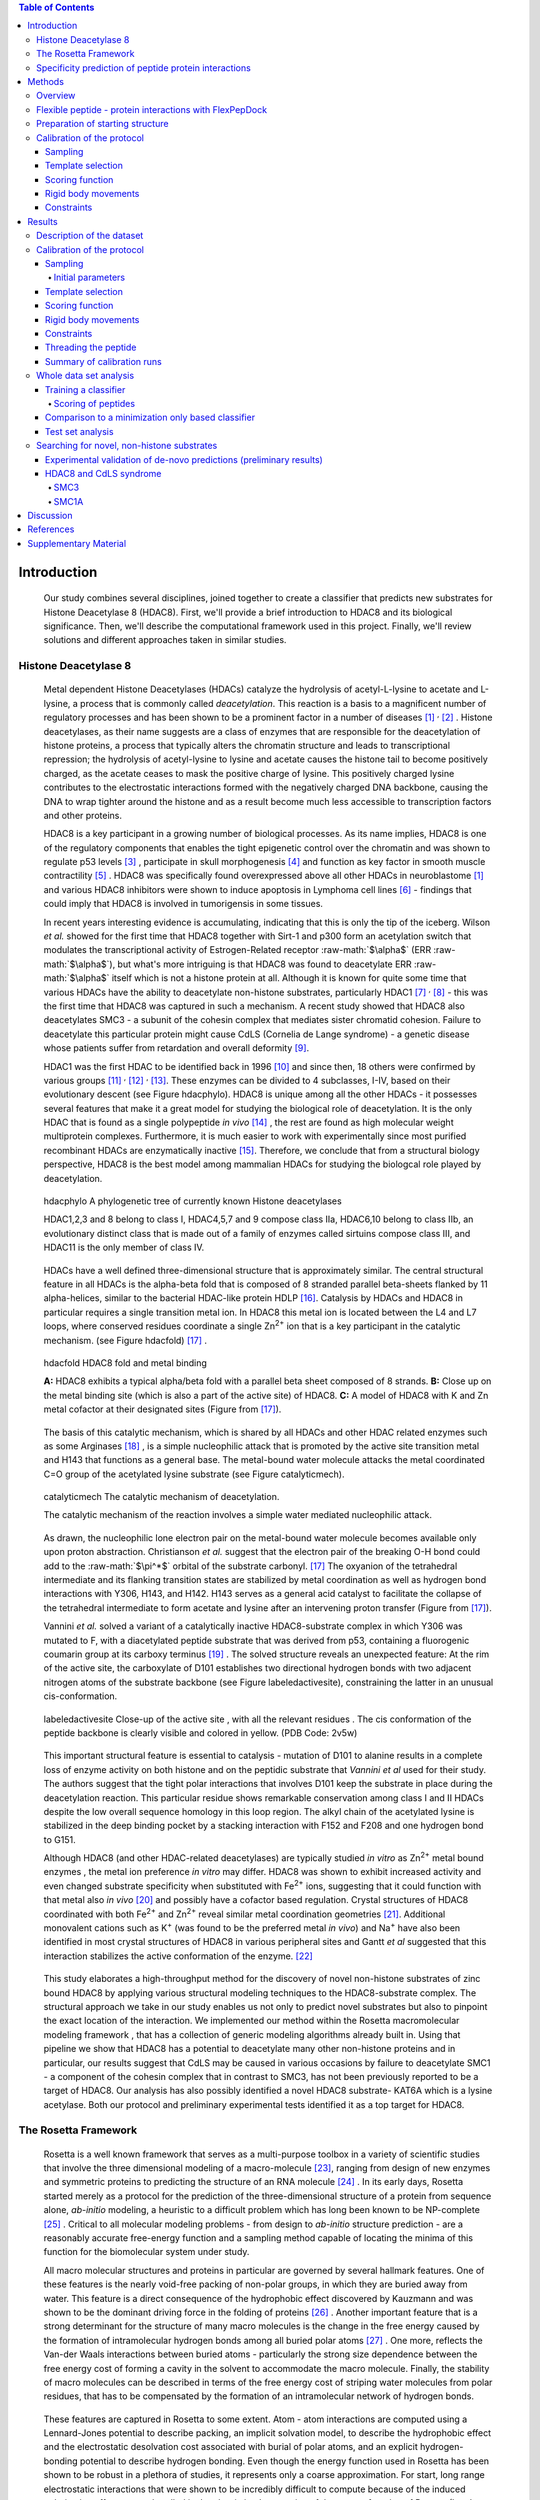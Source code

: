 .. role:: ref

.. role:: label

.. raw::  latex

	\newcommand*{\docutilsroleref}{\ref}
	\newcommand*{\docutilsrolelabel}{\label}
	\newcommand*{\docutilsrolecaption}{\caption}
	\onehalfspacing
	
.. role:: raw-math(raw)
    :format: latex html

.. (DONE) ORA: general comment: references need to be fixed: why do they not start with number 1? Please add "," between them as the numbers come out as one long number.%

.. contents:: Table of Contents

.. raw:: LaTeX

     \newpage
..

Introduction
=============

	Our study combines several disciplines, joined together to create a classifier that predicts new substrates for Histone Deacetylase 8 (HDAC8). First, we'll provide a brief introduction to HDAC8 and its biological significance. Then, we'll describe the computational framework used in this project. Finally, we'll review solutions and different approaches taken in similar studies.
	
Histone Deacetylase 8
----------------------
	
	Metal dependent Histone Deacetylases (HDACs) catalyze the hydrolysis of acetyl-L-lysine to acetate and L-lysine, a process that is commonly called *deacetylation*. This reaction is a basis to a magnificent number of regulatory processes and has been shown to be a prominent factor in a number of diseases [1]_ :sup:`,` [2]_ . Histone deacetylases, as their name suggests are a class of enzymes that are responsible for the deacetylation of histone proteins, a process that typically alters the chromatin structure and leads to transcriptional repression; the hydrolysis of acetyl-lysine to lysine and acetate causes the histone tail to become positively charged, as the acetate ceases to mask the positive charge of lysine. This positively charged lysine contributes to the electrostatic interactions formed with the negatively charged DNA backbone, causing the DNA to wrap tighter around the histone and as a result become much less accessible to transcription factors and other proteins.
	
	HDAC8 is a key participant in a growing number of biological processes. As its name implies, HDAC8 is one of the regulatory components that enables the tight epigenetic control over the chromatin and was shown to regulate p53 levels [3]_ , participate in skull morphogenesis [4]_ and function as key factor in smooth muscle contractility [5]_ . HDAC8 was specifically found overexpressed above all other HDACs in neuroblastome [1]_  and various HDAC8 inhibitors were shown to induce apoptosis in Lymphoma cell lines [6]_ - findings that could imply that HDAC8 is involved in tumorigensis in some tissues.
	
	In recent years interesting evidence is accumulating, indicating that this is only the tip of the iceberg. Wilson *et al.* showed for the first time that HDAC8 together with Sirt-1 and p300 form an acetylation switch that modulates the transcriptional activity of Estrogen-Related receptor :raw-math:`$\alpha$` (ERR :raw-math:`$\alpha$`), but what's more intriguing is that HDAC8 was found to deacetylate ERR :raw-math:`$\alpha$` itself which is not a histone protein at all. Although it is known for quite some time that various HDACs have the ability to deacetylate non-histone substrates, particularly HDAC1 [7]_ :sup:`,` [8]_ - this was the first time that HDAC8 was captured in such a mechanism. A recent study showed that HDAC8 also deacetylates SMC3 - a subunit of the cohesin complex that mediates sister chromatid cohesion. Failure to deacetylate this particular protein might cause CdLS (Cornelia de Lange syndrome) - a genetic disease whose patients suffer from retardation and overall deformity [9]_.
	
	HDAC1 was the first HDAC to be identified back in 1996 [10]_ and since then, 18 others were confirmed by various groups [11]_ :sup:`,` [12]_ :sup:`,` [13]_. These enzymes can be divided to 4 subclasses, I-IV, based on their evolutionary descent (see Figure :ref:`hdacphylo`). HDAC8 is unique among all the other HDACs - it possesses several features that make it a great model for studying the biological role of deacetylation. It is the only HDAC that is found as a single polypeptide *in vivo* [14]_ , the rest are found as high molecular weight multiprotein complexes. Furthermore, it is much easier to work with experimentally since most purified recombinant HDACs are enzymatically inactive [15]_. Therefore, we conclude that from a structural biology perspective, HDAC8 is the best model among mammalian HDACs for studying the biologcal role played by deacetylation.

.. figure:: images/hdac_phylo.png
	:scale: 35%

	:label:`hdacphylo` A phylogenetic tree of currently known Histone deacetylases
	
	HDAC1,2,3 and 8 belong to class I, HDAC4,5,7 and 9 compose class IIa, HDAC6,10 belong to class IIb, an evolutionary distinct class that is made out of a family of enzymes called sirtuins compose class III, and HDAC11 is the only member of class IV.

..

	 HDACs have a well defined three-dimensional structure that is approximately similar. The central structural feature in all HDACs is the alpha-beta fold that is composed of 8 stranded parallel beta-sheets flanked by 11 alpha-helices, similar to the bacterial HDAC-like protein HDLP [16]_. Catalysis by HDACs and HDAC8 in particular requires a single transition metal ion. In HDAC8 this metal ion is located between the L4 and L7 loops, where conserved residues coordinate a single Zn\ :sup:`2+` ion that is a key participant in the catalytic mechanism. (see Figure :ref:`hdacfold`) [17]_ .
	 
.. figure:: images/hdac_fold.png
	:scale: 50%

	:label:`hdacfold` HDAC8 fold and metal binding
	
	**A:** HDAC8 exhibits a typical alpha/beta fold with a parallel beta sheet composed of 8 strands. **B:** Close up on the metal binding site (which is also a part of the active site) of HDAC8. **C:** A model of HDAC8 with K and Zn metal cofactor at their designated sites (Figure from [17]_). 

.. 

	  The basis of this catalytic mechanism, which is shared by all HDACs and other HDAC related enzymes such as some Arginases [18]_ , is a simple nucleophilic attack that is promoted by the active site transition metal and H143 that functions as a general base. The metal-bound water molecule attacks the metal coordinated C=O group of the acetylated lysine substrate (see Figure :ref:`catalyticmech`).

.. figure:: images/catalytic_mechanism.png
	:scale: 40%

	:label:`catalyticmech` The catalytic mechanism of deacetylation.

	The catalytic mechanism of the reaction involves a simple water mediated nucleophilic attack. 
..

	As drawn, the nucleophilic lone electron pair on the metal-bound water molecule becomes available only upon proton abstraction. Christianson *et al.* suggest that the electron pair of the breaking O-H bond could add to the :raw-math:`$\pi^*$` orbital of the substrate carbonyl. [17]_ The oxyanion of the tetrahedral intermediate and its flanking transition states are stabilized by metal coordination as well as hydrogen bond interactions with Y306, H143, and H142. H143 serves as a general acid catalyst to facilitate the collapse of the tetrahedral intermediate to form acetate and lysine after an intervening proton transfer (Figure from [17]_).
	


	Vannini *et al.* solved a variant of a catalytically inactive HDAC8-substrate complex in which Y306 was mutated to F, with a diacetylated peptide substrate that was derived from p53, containing a fluorogenic coumarin group at its carboxy terminus [19]_ . The solved structure reveals an unexpected feature: At the rim of the active site, the carboxylate of D101 establishes two directional hydrogen bonds with two adjacent nitrogen atoms of the substrate backbone (see Figure :ref:`labeledactivesite`), constraining the latter in an unusual cis-conformation. 


.. figure:: images/active_site_labeled.png
	:scale: 25%

	:label:`labeledactivesite` Close-up of the active site , with all the relevant residues . The cis conformation of the peptide backbone is clearly visible and colored in yellow. (PDB Code: 2v5w)
	
..
	
	This important structural feature is essential to catalysis - mutation of D101 to alanine results in a complete loss of enzyme activity on both histone and on the peptidic substrate that  *Vannini et al* used for their study. The authors suggest that the tight polar interactions that involves D101 keep the substrate in place during the deacetylation reaction. This particular residue shows remarkable conservation among class I and II HDACs despite the low overall sequence homology in this loop region. The alkyl chain of the acetylated lysine is  stabilized in the deep binding pocket by a stacking interaction with F152 and F208 and one hydrogen bond to G151.

	Although HDAC8 (and other HDAC-related deacetylases) are typically studied *in vitro* as Zn\ :sup:`2+` metal bound enzymes , the metal ion preference *in vitro* may differ. HDAC8 was shown to exhibit increased activity and even changed substrate specificity when substituted with Fe\ :sup:`2+` ions, suggesting that it could function with that metal also *in vivo* [20]_ and possibly have a cofactor based regulation. Crystal structures of HDAC8 coordinated with both Fe\ :sup:`2+` and Zn\ :sup:`2+` reveal similar metal coordination geometries [21]_. Additional monovalent cations such as K\ :sup:`+`  (was found to be the preferred metal *in vivo*) and Na\ :sup:`+` have also been identified in most crystal structures of HDAC8 in various peripheral sites and Gantt *et al* suggested that this interaction stabilizes the active conformation of the enzyme. [22]_ 

.. (DONE) ORA: FYI: the next paragraph did not appear in the pdf file.
.. (DONE) ORA: it still does not appear
..
	
	This study elaborates a high-throughput method for the discovery of novel non-histone substrates of zinc bound HDAC8 by applying various structural modeling techniques to the HDAC8-substrate complex. The structural approach we take in our study enables us not only to predict novel substrates but also to pinpoint the exact location of the interaction. We implemented our method within the Rosetta macromolecular modeling framework , that has a collection of generic modeling algorithms already built in. Using that pipeline we show that HDAC8 has a potential to deacetylate many other non-histone proteins and in particular, our results suggest that CdLS may be caused in various occasions by failure to deacetylate SMC1 - a component of the cohesin complex that in contrast to SMC3, has not been previously reported to be a target of HDAC8. Our analysis has also possibly identified a novel HDAC8 substrate- KAT6A which is a lysine acetylase. Both our protocol and preliminary experimental tests identified it as a top target for HDAC8.
	
	

.. (DONE) ORA: here you need also to add that you identified a new substrate, KAT6A. Including the part about screening phosphosite adds substantially to the thesis %
	
The Rosetta Framework
----------------------
	
	Rosetta is a well known framework that serves as a multi-purpose toolbox in a variety of scientific studies that involve the three dimensional modeling of a macro-molecule [23]_, ranging from design of new enzymes and symmetric proteins to predicting the structure of an RNA molecule [24]_ . In its early days, Rosetta started merely as a protocol for the prediction of the three-dimensional structure of a protein from sequence alone, *ab-initio* modeling, a heuristic to a difficult problem which has long been known to be NP-complete [25]_ . Critical to all molecular modeling problems - from design to *ab-initio* structure prediction - are a reasonably accurate free-energy function and a sampling method capable of locating the minima of this function for the biomolecular system under study. 
	
	All macro molecular structures and proteins in particular are governed by several hallmark features. One of these features is the nearly void-free packing of non-polar groups, in which they are buried away from water. This feature is a direct consequence of the hydrophobic effect discovered by Kauzmann and was shown to be the dominant driving force in the folding of proteins [26]_ .  Another important feature that is a strong determinant for the structure of many macro molecules is the change in the free energy caused by the formation of intramolecular hydrogen bonds among all buried polar atoms [27]_ . One more, reflects the Van-der Waals interactions between buried atoms - particularly the strong size dependence between the free energy cost of forming a cavity in the solvent to accommodate the macro molecule. Finally, the stability of macro molecules can be described in terms of the free energy cost of striping water molecules from polar residues, that has to be compensated by the formation of an intramolecular network of hydrogen bonds. 
	
.. (DONE) ORA: the whole paragraph above is confusing and needs to be rewritten more precisely. If I understand correctly, you want the paragraph above to be a description of what forces govern protein folding (and binding??), and the paragraph below then to be a description of how rosetta describes these forces, right? So first, remove Rosetta from the above paragraph.Then, be clearer about what is important for folding, and what is related to what: it seems that the different sentences describe related (or the same??) terms. As an example,  the sentence "This feature is a direct consequence of the hydrophobic effect discovered by Kauzmann and was shown to be the dominant driving force in the folding of proteins [26]_ " makes one think that the hbonds among buried polar atoms is == hydrophobic effect. This is definitely not what you want to say. In short, this paragraph needs to be much clearer. If you want we can talk about this and I can help.

.. LIOR: Fixed the above paragrah, hope its better...
..


	These features are captured in Rosetta to some extent. Atom - atom interactions are computed using a Lennard-Jones potential to describe packing, an implicit solvation model, to describe the hydrophobic effect and the electrostatic desolvation cost associated with burial of polar atoms, and an explicit hydrogen-bonding potential to describe hydrogen bonding. Even though the energy function used in Rosetta has been shown to be robust in a plethora of studies, it represents only a coarse approximation. For start, long range electrostatic interactions that were shown to be incredibly difficult to compute because of the induced polarization effect are not handled in the classic implementation of the energy function of Rosetta (Lately, a coarse approximation yielded good results in a number of cases, particularly in the modeling of Protein-DNA interactions [28]_ ). Rosetta's scoring function also does not compute the entropic change that is associated with the protein attaining an ordered structure, the underlying assumption behind this omission is that entropies of different well-packed proteins are similar.
	
	With all that said, we must note that an accurate scoring function that captures all the physical properties that are associated with protein folding and interactions is not a necessity for the success of most variants of structural modeling problems such as structure prediction and protein docking, rather, the success stems from the large free-energy gap between the native structure and all the other possible conformations. 
	
	**Rosetta employs several sampling strategies** that battle the rugged energy landscape that is generally associated with macro-molecular modeling. One such method is *Simulated Annealing* [29]_ - a heuristical method for overcoming local minima and smoothing the energy landscape. Its name implies the mechanism by which this algorithm works, on each step a solution is sampled from a predefined distribution and is accepted with a probability that is dependent both on the quality of the solution (is it better than the current best?) and on a global parameter - T which is decreased as the simulation progresses. At the beginning of the simulation - T is large and new solutions are accepted even if they are worse (in terms of the objective function) than the current best. At the end of the simulations - new solutions are accepted only if they maximize/minimize the objective function. 
	
	Another interesting approach that was initially developed in *ab-initio* structure prediction is smoothing the energy landscape by modeling a low-resolution version of the interaction with a corresponding low-resolution energy function: In this model, each residue is assigned with a *centroid sphere* that encompasses its chemical properties - such as hydrophobicity, polarity and more, leading to a smoother energy landscape in which local minima are easily identified. Another important tool that aids in the location of local minima is the incorporation of a library of fragments of amino acids with defined backbones in the simulations in its early stages. The library is constructed based on sequence similarity to the query sequence, usually a short peptide, and on the secondary structure predicted for the peptide by Psipred [30]_ . Fragment libraries allow the simulation to focus the search on global interactions, since local interactions are assumed to be optimal as they are influenced mainly by the immediate environment within the fragment. Fragment libraries were used extensively in our study of flexible peptide protein interactions [31]_. 
	
..

	Rosetta scoring functions and its sampling methods can be used for more than just structure prediction. Since Rosetta's scoring function is an estimation of the complex stability, we can use it to rank substrates according to their relative affinity to a target enzyme or proteins, possibly revealing its substrate preferences. 
	
Specificity prediction of peptide protein interactions
-------------------------------------------------------

	In their evolutionary journey, many proteins have gone through series of adaptations that enabled them to interact with various, different partners [32]_. The key to understand the biological role of enzymes, as well as other functional proteins, is to identify the repertoire of their natural substrate(s). The specificity and thereby role of enzymes varies, primarily depending on their active sites, which display selectivity ranging from preferences for a number of specific amino acids at defined positions (e.g. thrombin and the caspases) to more generic sites with limited discrimination at one position (e.g. chymotrypsin) [33]_ :sup:`,` [34]_.
	
	In addition to the primary amino acid sequence of the substrate, specificity is also influenced by the three-dimensional conformation of the substrate (secondary and tertiary structures). Proteases for example, preferentially cleave substrates within extended loop regions [35]_ while residues that are buried within the interior of the protein substrate are clearly inaccessible to the protease active site. Finally, the interaction between the two partners depends on the physical co-location of both the enzyme and substrate. Knowledge of the interaction specificity of functional proteins, and enzymes in particular, can dramatically improve our ability to predict target protein substrates. This information can at present be derived only from experimental approaches such as phage display [36]_ :sup:`,` [37]_ and peptide libraries [38]_ that yield high degree of confidence. However, these methods are expensive and demand an extensive period of preparation and application. Computational substrate prediction, although less robust and accurate, is much simpler and cheaper to run.

	Substrate specificity studies encompass a wide range of biological systems. One of the most studied is the interaction between MHC and peptides, as these proteins are involved heavily in various malignant and infectious diseases [39]_. *Dönnes et al.* developed SVMHC - an SVM based approach for the prediction of peptide binding to MHC class I proteins [40]_ . A similar method that involves support vector machine regression (SVR) models was developed by Wen Liu *et al* [41]_.  Schueler-Furman & Margalit *et al* developed a pipeline in which the peptide structure in the MHC groove was used as a template upon which peptide candidates were threaded, and their compatibility to bind was evaluated by statistical pairwise potentials [42]_ . 

	Except for the latter, these methods have the advantage of being fast and sometimes extremely accurate; however, they typically require large amounts of experimental training data, and thus may fail for systems that have not been well-characterized experimentally. Our method is not dependent on this large array of data, except for binding affinity or catalysis rates of a small number of substrates.

	The HIV protease was surveyed extensively for substrate specificity by a number of structure based computational methods. The vastly available experimental data related to this protein aided in the calibration of substrate detection approaches. Many such methods were demonstrated to be applicable in other systems. Kurt *et al.* used a coarse grained sequence threading approach with an empirical potential function to successfully discriminate binders from nonbinders in a small set of 16 peptides derived from suspected partners of HIV-1 protease. Chaudhury *et al.* developed a flexible peptide modeling protocol within RosettaDock [43]_ :sup:`,` [44]_  that predicted the structures for a large, diverse set of cleavable and noncleavable peptides by calculating an approximate free energy of the resulting complex, and showed that their protocol grants favorable energies to cleavable peptides over noncleavable peptides [45]_.
	
	King *et al.* developed an impressive flexible structure-based algorithm for characterization of a protein substrate preference, called *pepsec* within the Rosetta framework [46]_ . Their algorithm requires as input an approximate location for a key "anchor" residue of the peptide and the remainder of the peptide is assembled from fragments as in *de novo* structure prediction and refined with simultaneous sequence optimization. Backbone flexibility of the protein can be incorporated implicitly by docking into a structural ensemble for the protein partner. While this protocol was demonstrated to work very well on a variety of cases, it doesn't incorporate experimental data in a form of already-known activity of different substrates - as it is intended for *de-novo* specificity prediction.
	
	In our group, a general pipeline for the prediction of binding specificity of flexible peptides to protein receptors has previously been developed. In this pipeline, termed FlexPepBind, the structure of a collection of peptides  with variable sequences and experimental activity is modeled bound to a target receptor using a high resolution peptide docking protocol - FlexPepDock [47]_ . Subsequently, the energy estimation given by this protocol to each of the peptide - receptor complex structures is used to determine their relative binding affinities and subsequently train a classifier that is able to distinguish binders from non-binders. 
	
	This protocol has proven itself in 2 distinct biological systems - the interaction between Bcl2-like proteins and BH3 domains [48]_ which is a key feature in the regulation of apoptosis, and  the farnesyltransferase (FTase) enzyme [49]_ that catalyzes the attachment of a farnesyl group to a protein via a thioether bond to a cysteine located near the carboxy terminus of the protein [50]_ :sup:`,` [51]_ . In the Bcl-2 study, structural models of the interaction between a collection of helical BH3 domains and some proteins from the Bcl-2 family were created, and used to successfully recapitulate a significant part of their specificity profile, as well as to unravel novel interactions [48]_ .
	
	Unlike Bcl2-BH3, FTase is a catalytic protein that interacts primarily with *substrates*. Since FlexPepBind only models the interface between a peptide and a receptor, *London et al* assumed that binding equals catalysis and showed that this assumption is indeed valid for the vast majority of cases. 
	
	This study presents an adaptation of the FlexPepBind protocol to the intriguing enzyme HDAC8 to determine its binding specificity and potentially find novel substrates. In our study we assume that peptides that bind the enzyme in the active site, also go through catalysis. This assumption was validated in our earlier studies in Bcl and FTase. The pipeline can be summarized as follows; First, we calibrate and test our protocol for the binding of peptides that were tested by experiment for their ability to undergo deacetylation by our collaborators in the group of Carol Fierke at the University of Michigan. Then, we derive a classifier and show that it indeed is able to differentiate between experimentally validated low and high activity peptides substrates. Last, we try to find novel substrates among a large database of lysine acetylated peptides in proteins compiled from the Phosphosite database of post translational modifications (PTM) [52]_ .
	
Methods
========

Overview
---------
	
	We adapted FlexPepBind to predict the substrate specificity of Histone Deacetylase 8. First, we prepared a coarse starting complex of the enzyme and an array of peptides that were experimentally tested for catalytic activity. Then, we calibrated our protocol on a small subset of that experimentally verified dataset and obtained an initial coarse set of parameters - such as perturbation size of backbone movement and weight of different terms in the scoring function. This coarse set of parameters was refined by applying the pipeline on the whole training set. The performance of each set of parameters was evaluated by two statistical tests: The difference between active and non-active substrates was evaluated by a Kolmogorov-Smirnov two sample test, and in the case of the whole training set the correlation between predicted binding values and substrate activity was assessed also by Spearman non-parametric correlation, as well as ROC plots.

Flexible peptide - protein interactions with FlexPepDock
---------------------------------------------------------
	
	We use the previously described FlexPepBind protocol in our substrate specificity prediction of Histone Deacetylase 8. One of the most important building blocks of this protocol is a high resolution flexible peptide - protein docking protocol, FlexPepDock [47]_ . This protocol was shown to robustly refine coarse models of peptide–protein complexes into high resolution models and was later extended to model *ab-initio* peptide - protein complexes in which only the binding site and the sequence of the peptide is known [31]_. The general problem of modeling peptide - receptor interactions can roughly be divided to these subsections; 
	
	1) Model the receptor structure
	2) Predict potential binding sites on the receptor structure
	3) Model the peptide backbone on the binding site
	4) Refine the complex to higher resolution
	
	In most cases including the one we describe in this study, the last step is sufficient - several variants of receptor structures or even closely related homologs can be obtained from the PDB database, accompanied with proteins or peptides that are already located at the binding site and provide an approximate starting structure for the refinement process [53]_ :sup:`,` [54]_. The FlexPepDock protocol is outlined in Figure :ref:`fpdock` .

.. figure:: images/fpdock.png
	:scale: 35%

	:label:`fpdock` an outline of the FlexPepDock protocol 
	

	(Figure from [47]_).
	
..
	
.. ORA: the sentence "Figure taken from." belongs to the figure legend I moved it to there. %
.. LIOR: Unfortunatly, putting references in legends creates a stupid compilation error. I broke my head over it for quite some time.

..

	The first step of each FlexPepDock simulation is the prepacking of the input structure to provide better packing and remove internal clashes. Side chain conformations are optimized by determining the best rotamer combination for both the protein and the peptide separately [47]_ . This starting structure is then used as input to the FlexPepDock optimization protocol. The optimization is performed in 10 cycles. In the first cycle, the weight of the repulsive van der Waals term is reduced to 2% of its normal magnitude, and the attractive van der Waals term is increased by 225%. This allows significant perturbations within the binding pocket, while preventing the peptide and protein to separate during energy minimization. During refinement, the repulsive and attractive terms are gradually ramped back towards their original values (so that in the last cycle the energy function corresponds to the standard Rosetta score). Within each cycle, first the rigid body orientation between the protein and the peptide, then the peptide backbone is optimized in two sets of inner cycles. In 8 such inner cycles, low-energy conformations are searched using a Monte Carlo search with energy minimization [43]_ . In the first 8 cycles, a rigid body perturbation that is sampled from a gaussian distribution is applied and followed by sidechain repacking of interface residues and minimization (The default implementation of the minimization algorithm is DFP [55]_ ). The Metropolis criterion is then applied right after the energy minimization step to accept or reject the new conformation.


Preparation of starting structure
---------------------------------

	For each of the peptide sequences, a coarse model of the complex was generated, based on the selected template. This starting model served as input to the FlexPepDock protocol. We tested 2 approaches to create the starting complex: One involved threading the peptide sequence on the backbone configuration taken from solved structures. The second approach included superimposing only the acetylated Lysine onto a position taken from the crystal structure, and then extending the peptide to a complete linear polypeptide (all phi angles were set to -135.0 degrees, all psi angles to +135.0 degrees). 

.. (DONE) ORA: Just a comment - not for the thesis: the hbond distances between D101 and the N backbone atoms is pretty large. maybe the constraint should be in the form of "at least"? Also, you might mention that the distance constraint on H142 reflects a water-mediated interaction.
..


Calibration of the protocol
------------------------------
	
	*London et al* [49]_ developed a general framework for the prediction of binding specificity of flexible peptides to protein receptors. In general, the scheme of this framework follows a pipeline in which a collection of peptides with known activity or binding affinity are modeled in complex with the receptor using a high resolution peptide docking protocol [47]_, then the energy estimations (termed *score*) for the modeled complexes are used to determine the relative binding affinity of each peptide to the receptor. In case the receptor is actually an enzyme that catalyzes a chemical reaction, we assume that binding = catalysis. Although this assumption isn't true in a lot of cases. In our case, since we constrain the substrates in our pipeline to a very close conformation to that of the genuine substrates, we are able to discard a lot of peptides that are far from being able to attain these conformations. And so, our assumption in other words is that peptides that score high in complex with the receptor in a conformation that resembles the one of the actual substrate, are unlikely to go through catalysis.


	Our group has previously developed a general framework for the prediction of binding specificity of flexible peptides to protein receptors [49]_. In general, the scheme of this framework follows a pipeline in which a collection of peptides with known activity or binding affinity are modeled in complex with the receptor using the FlexPepDock protocol (see above and [47]_), then the energy estimations (termed *score*) for the modeled complexes are used to determine the relative binding affinity of each peptide to the receptor. In case the receptor is actually an enzyme that catalyzes a chemical reaction, we assume that binding = catalysis, an assumption that was demonstrated to be valid in a wide range of cases [48]_.

	Previous studies have shown that a calibration process of a FlexPepBind protocol results in a more accurate predictor than a predictor that uses a default set of parameters [48]_ . The calibration process usually involves the selection of a template, adapting the scoring function, and finding the right amount of sampling needed to achieve specificity - sensitivity balance.

Sampling
..........
	
	The term *Sampling* in the context of FlexPepDock takes 2 different meanings. Since the entire Rosetta framework is based on non-deterministic simulation pathways, the resulting output is different from one simulation to the next and in order to capture the conformation of a complex, several simulation runs should be made to increase the probability of locating the global minimal energy conformation. This number should be carefully calibrated, since the likelihood of finding false positive conformations rises with the number of simulations. The other meaning of *sampling* in the context of FlexPepDock is the perturbation size of small/shear moves of the peptide backbone applied during a single run. A large perturbation size increases the sampling space, causing the peptide to explore more conformations.
	
	Calibrating the amount of sampling of our FlexPepBind protocol in the context of number of simulations requires us to find the trade-off between computation time (each simulation run is computationally intensive), the number of near-native output structures and the number of structurally different yet low scoring decoys that are located in local minima (false positives). In the perturbation size, the trade-off is similar: here the increment is done to the space of possible conformations and not to the number of samples. If the peptide native structure is relatively different from the starting structure of the simulation (in terms of phi/psi angles) then larger perturbations are needed in order to find it. Increasing the perturbation size however, can pose a problem as it also decreases the probability we'll be able to find the native structure. 


	One approach that could narrow our search space and direct the algorithm towards the correct conformation, is threading a target sequence onto an existing backbone conformation.

.. figure:: images/2v5w_complex.png
	:scale: 25 %

	:label:`2v5wcomplex` The interface between the peptide substrate that was crystallized with *2v5w*. 
	
	Although the substrate peptides were located in the dimerization region of the two protein, its backbone was a good starting point that generated the most accurate predictor.


Template selection
...................

	As we have previously discussed, our protocol models the interaction between a peptide and its corresponding receptor. FlexPepDock takes as input a three dimensional structure of the receptor and a low resolution approximation of the peptide. In our case, the receptor is HDAC8. Its three dimensional structure was solved on numerous occasions and under different conditions in the last few years. In this study we tested multiple structures as templates for the FlexPepBind protocol. These are summarized in Table 1 below.

.. table:: Structures of HDAC8 that were tested as templates

	==========	=============================================================================================
	PDB ID		Description
	----------	---------------------------------------------------------------------------------------------
	2v5w [19]_	HDAC8 in complex with a p53-derived diacetylated peptide 
			with a Y306F catalysis abolishing mutation
	3f07 [56]_	HDAC8 complexed with APHA (aroyl pyrrolyl hydroxamate)
	1t67 [57]_	HDAC8 complexed with hydroxamate inhibitor (MS-344); 
			residues 62-68 were discarded from the model
	==========	=============================================================================================
..


	Choosing the right template is a formidable challenge. Most of the structures were solved with small molecule based inhibitors. These small molecules could induce a different *bound* structure than the actual real substrates. Others were solved with mutations that abolished catalysis and/or binding. In our simulations we focused either on variants that have catalysis abolishing mutations (but not binding) or variants that don't have mutations that affect binding or catalysis.

	Most importantly, most structures were solved as dimers that interacted with their highly flexible regions (even though the biological active form is a monomer [19]_), creating crystal contacts in the interface. These structures could potentially have slightly different backbone structures in the peptide binding region, a thing that could affect the identity of the residues that interact with these regions at the interface.

	In order to select a template, we applied a short FlexPepDock run on each of the above receptors, complexed with the top and bottom 5 binders and used Kolmogorov - Smirnov statistical fitness test to determine the correlation between our predicted binding values and the experimental activity values of different peptide substrates. 
	
	We note that *London et al.* merely used a short minimization to the template structure to select a proper template in the case of Bcl2 and FTase [49]_ :sup:`,` [48]_. In our case however, the highly flexible interface of HDAC8 indicated that a more extensive approach is needed. This short pipeline suggested that 2v5w is the best candidate for the structural template: this structure was solved together with an actual peptide, not along with a small molecule or in its free form - a fact which probably contributed to its better performance as a structural template (see `Summary of calibration runs`_ in the Results section).

	In comparison, the 3f07 structure contains 3 monomers, 2 of which interact with their flexible interfaces. The ligand that interacts with the receptor is a small molecule called APHA (aroyl pyrrolyl hydroxamate) that functions as an inhibitor. Even though 1t67 was solved as a monomer, the biologically active form, some of its residues were discarded from the model and it too, was solved with an hydroxamate inhibitor.
	
.. figure:: images/interface_allReceptors.png
	:scale: 50 %

	:label:`interreceptor` An alignment of the structures from Table 1 along with their substrates or inhibitors, demonstrating the conformational flexibility of the interface of HDAC8.


Scoring function
.................

	The FlexPepDock simulations were performed using both the standard Rosetta scoring schema (*score12*) and a slightly modified *score12* that includes several minor adjustments that were shown to improve [*]_ the resulting classifier in *London et al* study of the Bcl-2 - BH3 specificity [48]_ . In our calibration process we validated some of these parameters, verifying that they indeed introduce an improvement to the resulting predictor. These changes included:
	
	#) Incorporation of a weak, short, electrostatic energy term (*hack_elec*)
	#) Decreasing the weight of backbone-backbone hydrogen bonds close in primary sequence by half. (*hbond_sr_bb*)
	#) A score term that ranks the likelihood of particular amino acid at given phi-psi was decreased by half (*p_aa_pp*). 
	
..
	
	The most critical change was the introduction of a weak, short range Coulombic electrostatic energy term (hack_elec). In this term, a simple, linearly increasing distance-dependent dielectric was used to model solvent screening effects, with all interactions truncated at 5.5 Å, thereby preserving the short-ranged nature of the all-atom potential. *Bradley et al* demonstrated that the incorporation of the explicit electrostatics term in addition to Rosetta's orientation-dependent hydrogen bonding potential [58]_ helped to prevent unfavorable short-range electrostatic interactions, modulated the interaction strength of charged and polar hydrogen bonds and generally, improved the performance of their DNA-protein interaction specificity predictions [28]_.
	For term no. 2, it is hypothesized that relaxing it allows a greater degree of flexibility in backbone configurations. Since our system exhibits a large degree of flexibility in both the peptide and the receptor structure, we found it suitable for inclusion in the scoring function based on our previous experience.
	The third term reduces the penalty for some amino acids in more rare phi-psi conformations. Again, allowing more backbone flexibility. 

.. (DONE) ORA: how does the change of the other two parameters affect prediction, and why? 
.. (DONE) ORA: haven't looked at this comment yet.
.. LIOR: I haven't tested to change each one in turn. there were too many options for changes and I had to use some intuition regarding what feature is important for change and what is not. Perhaps I wasn't right for not testing it, but I think the effect of changing these is very minimal - they come into play only on design protocol from what I know.

.. (DONE) ORA: Also, you did not mention the change in the LK parameters.
.. LIOR: I remember we checked this issue thoroughly and got to a conclusion that I didn't modify the LK parameters eventually although I thought I did. I thought that this change above is the LK change an after you showed me the exact file in the database that I should have changed , we realized it ... 
.. (DONE) ORA: I think the sentence "The second term was used previously in our previous study of the Bcl system" is misleading. I would rather write that all three changes were found together to work well for Bcl. Then you can write in a note that you did not change the LK parameters as was done in BCl. This way you will be precise and allow people that read the thesis to understand what is similar and different from previous work. 
.. LIOR: Added remark, hope its fine now.

.. [*] The simulations in the Bcl-2 study included in addition a modification to the Lazaridis Karplus solvation term. This change wasn't incorporated to our scheme due to a technical mistake that was discovered in a very late phase of the research. Therefore, the improvement in performance was due to the above 3 changes and the modification of the Lazaridis - Karplus solvation term.

..

	We've seen in several studies conducted in our lab that a slight *post-simulation* change to the scoring function might be beneficial in determining the relative binding affinity of the peptide to the receptor. In other words, the scoring function that is used for the modeling process might be slightly different than the scoring function used to evaluate the modeled complexes after the simulation has been completed. These changes are:

	#) **Peptide score** - includes just the part of the internal energy of the peptide and the interface.
	#) **Interface score** - includes just the sum of interactions across the interface.
	#) **Reweighted score** - the sum of peptide score, interface score and total score. This upweights the contribution of the interface energy and the peptide energy.

Rigid body movements
.....................
	
	FlexPepDock applies rigid body movements to the peptide relative to the receptor. The transformations that define these movements are calculated using an axis and the point of center of mass of the peptide. By default, the axis that define the rigid body transformations, equals to the vector that connects the peptide CA atom closest to the center of mass of the peptide, to the closest CA atom in the receptor. Since the interaction between HDAC8 and its acetylated peptidic substrate involves a deep pocket in which the acetylated Lysine lies, we tested several alternative axes (some of them are illustrated Figure :ref:`constraintsfigure` ).

Constraints
............
.. (DONE) ORA: why not move this whole paragraph up to before prepacking? Then you won't run into the problems of duplicating and therefore confusing the reader? %
.. LIOR: I merged the two together, not after prepacking though, I think its more suitable to have it here. Hopefully, its ok
..
	
	The *no free lunch* theorem suggests that all search algorithms have the same average performance over all problems [59]_, and thus implies that to gain in performance on a certain application one must use a specialized algorithm that includes some prior knowledge about that problem. In previous studies we found that incorporating key interactions between the peptide and the receptor as constraints in FlexPepDock's search algorithm greatly improves the performance of the resulting predictor  [48]_ :sup:`,` [49]_. 
	
	HDAC8 has the ability to catalyze a deacetylation reaction with several different substrates [20]_ . We believe that its ability to maintain such a diverse specificity profile stems from the fact that its binding motif is encoded in the structure of its substrates. To this date (10/2012) there is only one solved complex containing a peptidic substrate bound to HDAC8 (PDB *2v5w*), so finding a structural motif from solved complexes in our case was somewhat a challenge. 
	Nevertheless, we were able to pinpoint the interaction between D101 in the receptor and the backbone N atoms in the acetylated Lysine and the adjacent position in the peptide as critically important: The mutation D101A resulted in a complete loss of enzyme activity on the peptidic substrate and also on purified histones [19]_. Additional constraints were derived from the interaction between the acetyl group of the Lysine and the Zn binding site in the catalytic site (including the Zn binding residues D178,H180, and D267, as well as the two additional Histidines connected through a water molecule, H142 & H143).
	
.. (DONE) ORA:  this is confusing: you had a paragraph on constraints above, now you mention it again. Please move to one place%
.. LIOR: The previous paragraph is more about a theoretical background about constraints... Here I show how we use it in practice. If you think it should all be squeezed to one section, let me know...
.. (DONE) ORA: I think it needs to be together, or better organized. Right now you have Table 1 & 4 that are exactly the same…. Also, I don't see how Table 3 is practice rather than theoretical background… %
..
.. (DONE) ORA: looks good to me now. What do you mean by "X,Y and Z" above, and how is this highlighted in the figure?
.. X,Y,Z were probably annotations in the old figure ... since I've written exactly which atoms/residues participate in the constraints, this comment is redundant..

..
	
	Once a structural motif is determined and constraints are introduced, the scoring function should be modified to favor conformations that include that particular structural motif. This step subsequently directs the search algorithm to sample structures that satisfy this collection of constraints. The most common types of constraints that are available in Rosetta are summarized below:

.. raw:: LaTeX

     \newpage
..



.. table:: Types of constraint functions in Rosetta

	=================	==========	=======================================
	Type of function	Parameters			Formula
	-----------------	----------	---------------------------------------
	Harmonic		x0, sd		.. image:: images/harmonic.png
							:scale: 50%
	Circular Harmonic	x0, sd		.. image:: images/circular_harmonic.png
							:scale: 50%
	Gaussian		mean,sd		.. image:: images/gaussian.png
							:scale: 50%
	=================	==========	=======================================

..

	Since we didn't want to allow much flexibility in those particular interactions we thought as important to binding, we used the harmonic function as our constraint, testing several standard deviations in our calibrations (a standard deviation of 0.2 was proven to work on previous studies of FlexPepBind mentioned earlier in this text). The first 4 constraints (see table below) are meant to hold the acetylated lysine in place and prevent it from moving too much in the active site. The last 2 constraints are meant to conserve the important interaction between Asp101 and the backbone of the peptide, as was described by Vannini et al in ref [19]_.
	

.. figure:: images/constraints_extended.png
	:scale: 20%

	:label:`keyint` The key interactions from which the constraints were derived (outlined as yellow lines), taken from a solved crystal complex (PDB: 2v5w).
	
	
.. raw:: LaTeX

     \newpage
..


.. table:: An elaboration of the constraints that were derived from the crystal structure

	===========	================	=========
	First atom	Second atom		distance
	-----------	----------------	---------
	Asp267 OD2	ac-Lys OH		2.8 A
	Asp178 OD2	ac-Lys OH		3.8 A
	His142 NE2	ac-Lys NZ [*]_		5.1 A
	His180 ND1	ac-Lys OH		3.8 A
	Asp101 OD1	ac-Lys N		3.0 A
	Asp101 OD2	Coumarin [*]_ N		3.2 A
	===========	================	=========

..

.. [*] The interaction between His142 and the NZ atom of the acetylated lysine is mediated by a water molecule. This fact is responsible for the long range constraint
.. [*] The Coumarin residue is located at the variable position and it is replaced with a different residue. However, its backbone orientation remains the same.


Results
========


Description of the dataset
--------------------------

	The Fierke group has tested the ability of HDAC8 to deacetylate 361 6-mer peptides with the sequence GXK(Ac)ZGC (where X,Z are all the amino acids except Cysteine), under two different conditions: for zinc and iron bound HDAC8 (unpublished results; see Table 5 in the supplementary material). For each of these peptides, a level of activity with respect to HDAC8 and the bound metal was determined by measuring the percentage of deacetylation after 1 hour.
	
	In this study , we focus only on Zn bound HDAC8, as a first step in deciphering the entire co-factor dependent specifity profile of the enzyme. We divided this dataset into a training and a test set, by sorting the peptides according to their experimental activity with Zn - bound HDAC8, and assigning all even-numbered rows to be the test set, and all odd-numbered rows to be the training set. This division assured an even distribution of peptides with respect to their activity levels (avoiding a situation where one set holds a large number of high/low activity decoys).


Calibration of the protocol
------------------------------

	Below we describe the results obtained in the calibration process. The first calibration round was made by taking the 5 peptide substrates with strongest HDAC8 activity and 5 peptides with no detectable HDAC8 activity at all (see Table 5). We used this set to identify a coarse set of parameters that could be refined later using the entire training set. This set of short simulations allowed us to identify critical simulation parameters and their respective values that could well distinguish between substrates and non-substrates.

	The performance of each simulation was evaluated by the Kolmogorov-Smirnov two-sample test, where each peptide was assigned a rank based on the average score of the three top-scoring models. We estimated the score using three measures: peptide score, interface score, and reweighted score (see Methods). 

	In general, each step of the calibration process involved changing one degree of freedom of a certain feature (such as - amount of sampling, constraints, etc) while maintaining the others fixed. This process resulted in a coarse set of parameters, to be refined on the whole training set as part of the classifier learning process. 

.. table:: A short version of the dataset used for coarse calibration of our protocol.

	+---------------+----------------------+------------------+
	|Sequence	|      % deacetylation |annotation	  |
	+===============+======================+==================+
	|GYK(ac)FGC	|93		       |		  |
	+---------------+----------------------+		  |
	|GYK(ac)WGC	|80		       |		  |
	+---------------+----------------------+ HDAC8 Substrates |
	|GLK(ac)FGC	|66		       |   	  	  |
	+---------------+----------------------+		  |
	|GFK(ac)FGC	|64		       |		  |
	+---------------+----------------------+		  |
	|GIK(ac)FGC	|62		       |		  |
	+---------------+----------------------+------------------+
	|GQK(ac)YGC	|0		       |		  |
	+---------------+----------------------+		  |
	|GIK(ac)VGC	|0		       |		  |
	+---------------+----------------------+HDAC8 Non- 	  |
	|GMK(ac)VGC	|0		       |Substrates	  |
	+---------------+----------------------+		  |
	|GDK(ac)YGC	|0		       |		  |
	+---------------+----------------------+		  |
	|GMK(ac)YGC	|0		       |		  |
	+---------------+----------------------+------------------+
..

	Below we detail all the different categories we calibrated. Each table elaborates the simulation serial number, and the relevant parameters that were perturbed in that specific category. Table 1 in the supplementary material describes the entire set of properties for each simulation and summarizes their performance.

Sampling
.........

	We inspected different amounts of sampling in which the number of decoys generated and the amount of perturbation size were modified together (we previously mentioned that the larger the perturbation size - the larger the space of possible peptide conformations).

Initial parameters
``````````````````
	We initialized the features with values that were found optimal in previous studies [48]_:
	
	#) Weight of *hackelec* (electrostatic term): 0.5
	#) Standard deviation of constraints: 0.2
	#) Number of decoys generated per simulation: 200
	#) Perturbation size: 6 degrees
	#) Structural template: 2v5w - HDAC8 bound to a peptide (see Methods).
	#) Anchor atom in peptide: CA of the acetylated lysine (residue 366 in the pdb). We assumed that the default anchor chosen in the FlexPepDock protocol will not be optimal in our case since it is farther from the active site, so we determined the anchor to be the acetylated lysine. 
	#) Anchor atom in receptor: CA of F194

	These features were, of course validated and perturbed in later phases.
	
	We also figured that the default anchor chosen in the FlexPepDock protocol will not be optimal in our case since it is farther from the active site, so we determined the anchor to be the acetylated lysine, and verified its optimality later on when other sets of parameters were calibrated. Furthermore, since it is unlikely that the amount of sampling will be different from one template to another, we selected 2v5w , due to the properties we mentioned earlier (primarily since it was solved with an actual peptide and not a small molecule)

.. table:: Calibration of the amount of sampling.

	+---------------+--------------------------------+----------------------------------------------------+
	|		|	 **Sampling**        	 |       **Scoring scheme** (KS p-value) 	      |
	+---------------+------------------+-------------+---------------+-----------------+------------------+
	|No.		|Perturbation size |  No. decoys | Peptide score | Interface score | Reweighted score |
	+---------------+------------------+-------------+---------------+-----------------+------------------+
	|1		|6 (default value) |  200	 | 0.2		 | 0.03		   | 0.2	      | 
	+---------------+------------------+-------------+---------------+-----------------+------------------+
	|2		|15		   |  200	 | 0.2		 | 0.03		   | 0.69	      |	
	+---------------+------------------+-------------+---------------+-----------------+------------------+
	|3		|15		   |		 |		 |		   |		      |
	|		|low resolution    |  		 |		 | 		   |		      |	
	|		|pre-optimization  |		 |		 |		   |		      |
	|		|(centroid mode)   |  200	 | 0.2		 | 0.2    	   | 0.697	      |
	+---------------+------------------+-------------+---------------+-----------------+------------------+
	|4		|20		   |  200	 | 0.2		 | 0.03		   | 0.2	      |
	+---------------+------------------+-------------+---------------+-----------------+------------------+
	|5		|30		   |  200	 | 0.2		 | 0.2		   | 0.2	      |
	+---------------+------------------+-------------+---------------+-----------------+------------------+
	|6		|30		   |  500	 | 0.2		 | 0.03		   | 0.69	      |
	+---------------+------------------+-------------+---------------+-----------------+------------------+
	|7		|60		   |  500	 | 0.2		 | 0.03		   | 0.69	      |
	+---------------+------------------+-------------+---------------+-----------------+------------------+
	|8		|90		   |  900	 | 0.69		 | 0.69		   | 0.03	      |
	+---------------+------------------+-------------+---------------+-----------------+------------------+
	|**18(threaded**|		   |		 |		 |		   |		      |
	| **peptide)**	|**8**		   |  **200**	 | **0.2**	 | **0.003**	   | **0.69**	      |
	+---------------+------------------+-------------+---------------+-----------------+------------------+

..


	Our findings above suggests that a modest amount of sampling (in the context of number of simulation runs) is sufficient to generate a reliable predictor. Our findings correlate with an earlier study conducted by *London et al* [49]_ , that found that 200 simulation rounds are indeed sufficient for this purpose, and that a larger number of simulation rounds doesn't necessarily yield significant improvements in the predictor's performance. This short set of calibration runs suggests that the interface scoring scheme functions better than the rest in the task of differentiating between binders and non binders in the case of HDAC8 substrates. Simulation #18 along with the interface scoring scheme shows the best ability to distinguish between binders and non binders. The sampling size of this simulation is lower than the one that was obtained using the extended conformations, since we hypothesize that the starting structure has approximately the correct conformation.
	
	We applied a short FlexPepDock run on each of the possible templates complexed with the top and bottom 5 binders, similarly to the previous section. These simulations used the parameters described above for simulation #2, except for the templates, and perturbation size=15 for all.

..	
..  (DONE) TODO: In the following sections I described additional evaluations that we performed , for each of those we used run #2 as a baseline. Selection of this run was made on early analysis (stat tests) that was changed in the later stages of the work.
	
..

	The following sections detail additional evaluations that were meant to calibrate additional features such as the amount of sampling and various elements of the scoring function. For each of those we used simulation #2 as a baseline. This simulation was selected based on an earlier statistical analysis - Pearson's correlation that was later changed to Kolmogorov-Smirnov. (KS Test is better suited for binary predictions)
	
Template selection
...................

.. (DONE) ORA: Here you used a perturbation of 15 degrees. maybe it would be good to add to each table the default values in the legend.
.. LIOR: mentioned that all simulations here used the initial values described above, except for the anchor.
.. (DONE) ORA: yes,but in table 6, you write that 6 is the default value... So this is confusing. %
.. LIOR: I see your point... Since it is the only thing that is not 'default' I mentioned it in the table of each legend. 
..

.. 8->1 , 9->2 , 16->3 , 5-> 4, 1->5, 4->6, 2-> 7, 3-> 8, 13->9, 15->10, 10->11, 7->12, 6->13, 12->14, 17->15, 18->16, 19->17, 11->18

.. table:: Selecting the right template.

	+----------------------------------+----------------------------------------------------+
	|			 	   |       **Scoring scheme** (KS p-value) 		|
	+---------------+------------------+---------------+-----------------+------------------+
	|No.		|Template	   | Peptide score | Interface score | Reweighted score |
	+---------------+------------------+---------------+-----------------+------------------+
	|2		|2v5w		   | 0.2	   | 0.03	     | 0.69 		|
	+---------------+------------------+---------------+-----------------+------------------+
	|9		|3f07		   | 0.997	   | 0.2	     | 0.69   		|
	+---------------+------------------+---------------+-----------------+------------------+
	|10		|1t67		   | 0.69	   | 0.69	     | 0.69   		|
	+---------------+------------------+---------------+-----------------+------------------+	

..
	These short simulations validate our initial assumption that *2v5w* is the best candidate for a template. 
	
.. (DONE) ORA: I would change the legend to what you write in the tables below: this is clearer: "These simulations used the same values as simulation #2, except for ...
	
Scoring function
.................

	In our calibration of the scoring function we were interested to see whether our initial parameters - primarily the use of the short electrostatic term (hack_elec) should be refined or modified. For that, we tried to use Rosetta's default scoring function *score12* (that does not contain any of the modifications described earlier) and another simulation in which we decreased only the weight of the electrostatic term (hackelec) in the scoring function.

.. raw:: LaTeX

     \newpage
..

.. table:: Calibrating the scoring function (these simulations used the initial values described above, except for the scoring function parameters indicated)
	
	+----------------------------------------------+----------------------------------------------------+
	|		                	       | **Scoring scheme** (KS p-value)		    |
	+---------------+------------------------------+---------------+-----------------+------------------+
	|No.		|Scoring function  	       | Peptide score | Interface score | Reweighted score |
	+---------------+------------------------------+---------------+-----------------+------------------+
	|2		|weight of hackelec = 0.5      | 0.2           | 0.03	         | 0.69   	    |
	+---------------+------------------------------+---------------+-----------------+------------------+	
	|11		|weight of hackelec = 0.25     | 0.2	       | 0.2	         | 0.69   	    |
	+---------------+------------------------------+---------------+-----------------+------------------+
	|12		|*score12*		       | 0.2	       | 0.03	         | 0.2   	    |
	+---------------+------------------------------+---------------+-----------------+------------------+
..


	Looking at the results, simulations that involved the generic Rosetta scoring function and the modified scoring function achieved similar ability to distinguish between binders and non binders, in contrast to what we previously anticipated. 
	The fact that 0,0.5 values for hack_elec work better than 0.25 probably indicates a certain degree of instability: the energy landscape is affected significantly by this small change.
 
.. (DONE) ORA: this also indicates instability - how else would you explain that hackelec 0.5 and 0 work well but 0.25 does not? Maybe mention this instability
	
Rigid body movements
.....................
	
	
.. (DONE) TODO: What is acetyl-K4??? change to anchor-receptor - anchor-peptide. about the figure: improve it , take just the peptide and show just the vector , maybe from 2 different orientations with the receptor in very low opacity.

	We tested several approaches to perform rigid body movements. By default, the axis that determines the transformations of the peptide relative to the receptor equals to the vector that connects the closest peptide CA atom to the center of mass the peptide, to the closest receptor atom. We manually selected different atoms to create different axes for the rigid body transformations.
	
.. table:: Choosing an axis for rigid body movements (these simulations used the same values of simulation #2, except for the anchors)

	+------------------------------------+----------------------------------+
	|		                     | **Scoring scheme** (KS p-value)  |
	+-----+------------------------------+----------+-----------+-----------+
	|No.  |Anchor (residue)              | Peptide  | Interface | Reweighted|
	|     |		     	             | score    | score     | score     |
	+-----+------------------------------+----------+-----------+-----------+
	|2    | **Peptide**: acetyl-K3       |          |	    |    	|  
	|     |	(CA atom)   		     | 0.2      | 0.03      | 0.69	|
	|     |				     |          |	    |	        |
	|     | **Receptor**: F194   	     |          |	    |	        |
	+-----+------------------------------+----------+-----------+-----------+	
	|13   |**Peptide**:X4                | 0.2	| 0.2	    | 0.2 	|
	|     |(variable position - 	     |          |	    |	        |
	|     |CA atom, chosen by default by |          |	    |	        |
	|     |the protocol)		     |          |	    |	        |
	|     |				     |          |	    |	        |
	|     |**Receptor**: M260	     |          |	    |	        |
	+-----+------------------------------+----------+-----------+-----------+
	|14   |**Peptide**: acetyl-K3	     | 0.2	| 0.003	    | 0.69      |
	|     |				     |          |	    |	        |
	|     |(anchor atom was the carbonyl |          |	    |	        |
	|     |of the acetyl in the	     |          |	    |	        |
	|     |acetylated lysine instead     |          |	    |	        |
	|     |of CA)			     |          |	    |	        |
	|     |				     |          |	    |	        |
	|     |**Receptor**: G289   	     |          |	    |	        |
	+-----+------------------------------+----------+-----------+-----------+
	|15   |**Peptide**: acetyl-K3 	     |  0.2     | 0.2	    |	        |
	|     |(CA atom)		     |          |	    |	  0.009 |
	|     |				     |          |	    |	        |
	|     |**Receptor**: G289 (CA atom)c |          |	    |	        |
	+-----+------------------------------+----------+-----------+-----------+


..

	Looking at the results we see that selecting an anchor that favors an axis that aligns with the vector formed by the acetylated lysine sidechain, that goes into the pocket (see Figure :ref:`constraintsfigure` ), works best. Figure :ref:`constraintsfigure` shows an example of 2 of the axes (from simulation 13 and 14) we used in our calibration.
	
.. (DONE) ORA: the connection between the figure and the table is not clear at all: you need to label the atoms and explain the arrows, and explain to what "366" for example corresponds.
.. LIOR: I changed the figure to show the vector formed by our best result - #14. Basically, I look at this figure as more as a demonstration, you can't really show the exact 3d vector in these kind of pictures. It should give the reader an idea about what we are talking about... 

.. figure:: images/anchor_try2_1_complete.png
	:scale: 50 %

	:label:`constraintsfigure` An illustration of 2 axes we used to sample rigid body movements. **A** (simulation 14) - rotating the peptide around the acetylated lysine residue, and **B** (simulation 13) rotating the peptide around a vector that was chosen by the protocol by default (the vector that connects the c-alpha closest to the center of mass of the peptide to the c-alpha atom in the receptor that is closest to this c-alpha. **PDB**: 2v5w with one of the peptides from the data set (GFK(ac)YGC).

.. ORA: note that I changed the legend a little.

Constraints
............

	Simulations with no constraints at all generated model structures in which the peptide didn't bind the active site at all (results not shown). We therefore tested different types of constraints, and different values for the standard deviations of the constraints. (see Figure :ref:`keyint`) 	

.. table:: Calibration of standard deviation of constrains (these simulations used the same values as simulation #2, except for the standard deviation of the constraints)

	+------------------------------------------------+----------------------------------------------------+
	|		                		 |      **Scoring scheme** (KS p-value)		      |
	+---------------+--------------------------------+---------------+-----------------+------------------+
	|No.		|Constraints (standard deviation)| Peptide score | Interface score | Reweighted score |
	+---------------+--------------------------------+---------------+-----------------+------------------+
	|2		| 0.2 Å 	                 | 0.2           | 0.03	           | 0.69             |
	+---------------+--------------------------------+---------------+-----------------+------------------+
	|16		| 0.15 Å 	                 | 0.2           | 0.2   	   | 0.005            |
	+---------------+--------------------------------+---------------+-----------------+------------------+
	|17		| 0.25 Å 	                 | 0.2           | 0.03   	   | 0.2	      |
	+---------------+--------------------------------+---------------+-----------------+------------------+

..

	
Threading the peptide
......................
	
.. (DONE) ORA: I changed below: you cannot talk about verification of "this hypothesis" if you don't give reasons and assumptions. Therefore I suggest to move the reasons to here, and in the methods indeed describe only the methods part, not the implications.
.. (LIOR) After modifying the sets of constraints we actually found out that threading the peptide yeilds better results , remember? so I updated this section accordingly.
..

	Most of initial simulations were carried out with extended peptides as starting structures. We initially suspected that the peptide secondary structure is biased since it was located right in the dimerization region in the crystal structure. However, we found out that using the original structure and orientation of the original structure of the peptide yielded better correlation with experimental data.

.. table:: Choosing a starting structure (these simulations used the same values as simulation #2, except for the starting structure and perturbation size).

	+----------------------------------------------+-------------------------------------------------------+
	|		                	       |**Scoring scheme** (KS p-value) 		       |
	+----+----------------------+------------------+------------------+------------------+-----------------+
	|No. |Starting structure    |Perturbation size | Peptide score    | Interface score  |Reweighted score |
	+----+----------------------+------------------+------------------+------------------+-----------------+
	|2   | Extended conformation|   15	       |  0.2             | 0.03	     | 0.69            |
	+----+----------------------+------------------+------------------+------------------+-----------------+
	|18  | Threaded peptide     | 	8	       |0.2               | 0.003	     | 0.69            |
	+----+----------------------+------------------+------------------+------------------+-----------------+
..
	
	The simulation starting from a threaded structure achieved the best correlation with experimental data. The backbone starting structure was probably a close approximation to many of the final complexes.
	
Summary of calibration runs
............................
	
	This phase of calibration allowed us to select several promising sets of parameters to be refined in a later stage on the whole training set. With that approach we could easily discard sets of parameters that failed to identify highly reactive substrates, and falsely identified zero activity substrates. We note simulations #18 and #2 and their set of parameters, using the interface scoring scheme yielded the best performance in terms of Kolmogorov Smirnov p-values. We also noticed that the interface scoring scheme achieved superior performance over the rest of the schemes in most cases. Moreover, the reweighted scoring scheme that demonstrated good ability to distinguish binders from non binders in previous studies, failed in the vast majority of simulations.
	In the next phase, in which we run our peptide modeling protocol on the whole training set, we mainly use the set of parameters that exhibited superior performance in the short calibration phase.

Whole data set analysis
--------------------------
	
Training a classifier
.....................

	After an initial phase of calibration on 10 peptides, we were set to examine and refine the parameters learned on the whole training set. This step allowed us to refine our initial, coarse set of parameters. Table 11 summarizes the parameters of the different simulations on the whole training set.

	Recall that our dataset contains sequences of lysine acetylated peptides that are ranked by their activity level as substrates. The peptide's level of activity is not represented in a binary fashion (binder / non-binder) , but rather as a continuous value in [0,1]. In order to train a binary classifier, we needed to define a threshold to create a binary representation. To accomplish that, we selected an experimental level of activity to serve as a cutoff so that each sequence with activity that is lower than the cutoff is labeled as a non-binder and *vice versa*. We derived that cutoff by applying 2 samples Kolmogorov-Smirnov (KS) test on all possible activity levels ([0,1], in resolution of 0.01). The activity level that was chosen as cutoff is the one that obtained the lowest p-value in the KS test, thus, the one that could best differentiate between the 2 distributions of *scores* - that of the substrates and the score distribution of non substrates.  (see Figure :ref:`cutoff` )

	
.. figure:: plots/cutoff.png
	:scale: 50 %

	:label:`cutoff` An **example** for a log(p-value) of KS test vs. Activity level plot created from simulation #2a (see table below). when using the cutoff from the X axis. Clearly, the best cutoff we can choose in this case is 0.34.

..

	This table summarizes the simulations we performed on the whole training set, each of the columns describe a different aspect of the parameter set used.
	
	
.. (DONE) ORA: Also, the tables should have the same format as before, and include also results (the correct measure of course ...)	
.. (DONE) ORA: the columns that you need: No.; Anchor (residue); Sampling - Perturbation size; Sampling - No. Decoys; Template; threshold value; Scoring function; Scoring Scheme (KS & Spearman p-values). In short, exactly as in the tables above, in particular include the p values.

.. LIOR:This is too much information for one table, I added a table with all the scoring per each scoring scheme and and threshold in another table below. (also for the scores after clustering)

.. (DONE) ORA: ok, but still, table 12 looks horrible and you need to redo it anyway…. It also contains too much redundant info: you can state at the top/bottom of the table that all simulations included 200 decoys, and that all included hack_elec=0.5. This makes it easier to read the table. If you also mention that all contain Anchor K3, perturbation size 15 and template 2v5w, you can add a column in which you add modifications (e.g. 8 degree perturb; threaded -  for run 18a). But that's up to you. This way you could make one table only, which will make it easier on the reader to understand. %

.. raw:: LaTeX

     \newpage
..

.. table:: Summary of training set simulations. The Numbering is based on the calibration runs (see Table 6 above).

	+---+----------------------------------------+
	|No.| Modifications			     | 
	+---+----------------------------------------+
	|2a |	None				     |
	+---+----------------------------------------+
	|3a |	* Anchor: K3 ch atom	 	     |
	|   |	* low-res. preoptimization step	     |
	+---+----------------------------------------+
	|9a |	Template: 3f07		             |
	+---+----------------------------------------+
	|14a|	Anchor: K3 ch atom	             |
	+---+----------------------------------------+
	|16a|	SD of constraints = 0.15	     |
	+---+----------------------------------------+
	|17a|	SD of constraints = 0.25	     |
	+---+----------------------------------------+
	|18a| 	* Perturbation size: 8		     |
	|   |   * Template: 2v5w , threaded peptide  |
	+---+----------------------------------------+
	| Unless stated otherwise, all simulations   |
	| included:		     		     |
	|					     |
	| * Perturbation size = 15      	     |
	| * #Decoys = 200			     |
	| * Template: 2v5w			     |
	| * Anchor: CA atom of K3		     |
	| * hack_elec=0.5	        	     |
	+--------------------------------------------+

Scoring of peptides
````````````````````

	We used 2 statistical tests - Kolmogorov Smirnov and Spearman's non parametric correlation, to evaluate the ability of parameter set of a simulation to differentiate between binders and non-binders. 
	Simulation 18(a) that threaded each sequence on the original peptide found in 2v5w has a p-value of :raw-math:`$ 2.78 \times 10^{-8} $` for KS with a cutoff of 0.35, using the interface scoring scheme - much more significant than the other scoring schemes. However, in terms of correlation, Simulations 14(a) and 16(a) achieved the best correlation (p-values) with experimental activity on the training set, 0.0005, 0.0002 respectively, using the interface scoring scheme. 
	
	Since we're evaluating our hypothesis with more than one method, a Bonferroni correction must be applied. The Bonferroni correction is an adjustment made to P values when several dependent or independent statistical tests are being performed simultaneously on a single data set. Put simply, the probability of identifying at least one significant result due to chance increases as more hypotheses are tested. The idea that stands behind it is that if an experimenter is testing :raw-math:`$n$`  dependent or independent hypotheses on a set of data, the probability of type I error is offset by testing each hypothesis at a statistical significance level :raw-math:`$ 1/n $` times what it would be if only one hypothesis were tested. And so, to get the corrected p-value, we must multiply it by the number of tests - :raw-math:`$n$`.
	Since we used 2 different tests, we multiply the p-value by 2. So, for simulation #18 - we'll get :raw-math:`$ 5.56 \times 10^{-8} $` for KS with a cutoff of 0.35, which is still a significant result.


.. table:: Scoring of training set simulations. The numbering is based on the calibration runs (see Table 11 above).
	:class: borderless

	+-------------------------------------------------------------------------------------------------------------------------------------+
	|	.. figure:: images/table_trainingset_p_val.png									   	      |
	|		:scale: 100 %												   	      |
	+-------------------------------------------------------------------------------------------------------------------------------------+

	

.. (DONE) ORA: why clustering? This comes "out of the blue" - why didn't you report on this in the previous part on the 10 initial sequences?
.. LIOR: Its another step in the analysis, I elaborated some more. Clustering of 10 samples in not enough to draw conclusions (Although i did it ...) The whole point of the calibration phase is for it to be quick. The training set analysis involves more 'complex' tools such as clustering.
.. (DONE) ORA: ok, but you should describe what this is, i.e. you should write that with clustering, similar results are pulled together and one representative is chosen. This way, distinct solutions all receive similar representation, and oversampling of one solution will not affect the results. Or something similar. %
.. LIOR: I explained it below :) It's similar to what you described, hope its ok.

..

Clustering is a statistical data analysis technique that is used (among others) to reduce noise in data samples. We were interested to see whether this technique could eliminate some of the false positive samples (low scoring decoys that were actually noise) so we clustered [60]_ the decoy structures from each simulation based on their RMSD, and averaged the top 3 ranking decoys in the largest cluster according to the different scoring schemes. The p-values and correlation coefficients can be see in the table below.

.. raw:: LaTeX

     \newpage
..

.. table:: Scoring of training set simulations after clustering. The Numbering is based on the calibration runs (see Table 6 above).
	:class: borderless

	+-------------------------------------------------------------------------------------------------------------------------------------+
	|	.. figure:: images/table_trainingset_p_val_clustering.png								      |
	|		:scale: 60 %												   	      |
	+-------------------------------------------------------------------------------------------------------------------------------------+
..

	In contrast to previous findings in earlier studies [48]_ :sup:`,` [49]_, we found that clustering improves the ability to differentiate between binders and non binders by several orders of magnitude. For example, Simulation #18(a) (in which we threaded the peptide onto the existing backbone conformation, using the interface scoring scheme) demonstrated the best performance with the interface scoring scheme and a KS p-value of 1.4×10\ :sup:`-9` and a cutoff of 0.35 which is two orders of magnitudes increment from the lowest p-values that we obtained without clustering. Another notable candidate was Simulation #14(a) (in which the CH atom of the lysine sidechain was used as anchor), it showed a p-value of 4.48×10\ :sup:`-7` using activity level of 0.34 as a cutoff.



	Interestingly, we saw that the level of activity of around ~ 0.34  recurs as a cutoff for a number of well performing parameter sets that achieved low p-values after clustering under different scoring schemes. This finding could suggest that our method has an experimental level of sensitivity, i.e our method can distinguish binders from non binders down to a 34 % deacetylation. Thus, substrates that have activity levels that are lower than 0.34 will not be recognized as binders although they exhibit some catalytic activity.

	To visualize the comparison of our ability to distinguish binders from non binders with and without clustering, we plotted *score vs. activity* plots for all simulations and for all scoring schemes. The following example shows a *score vs. activity* plot for simulations #18a and #14a with interface scoring scheme after the clustering step - the one that achieved the greatest ability to distinguish between binders and non binders according to the KS test:


.. figure:: images/activity_vs_score18_14.png
	:scale: 31%
	
	:label:`scoreactivity` Score vs. activity plots for simulations #14a and #18a with the interface scoring scheme after clustering.
..

	The rest of the plots are available in Table 4 in the supplementary material.
	
..

	From the results above we were able to derive a modeling scheme that could serve us in our future predictions for additional substrates - the scheme we used in simulation #18(a) together with a clustering step achieved best AUC together with the 0.34 cutoff we obtained. (see Figure :ref:`roc`). This modeling scheme used the existing peptide found in the crystal structure of *2v5w* as a starting structure for the simulation. 
	
.. table:: The set of parameters used in simulation #18 - the modeling scheme with the best ability to distinguish between binders and non binders


	====================================	===========================
		**Parameter**			**Value**
	------------------------------------	---------------------------
	Sampling (number of decoys)		200
	Sampling (Perturbation size)		8
	Starting structure			2v5w (threaded peptid)
	Anchor					K3 (The acetylated Lysine)
	Scoring function			hack_elec = 0.5
	Standard dev of constraints:		0.2
	====================================	===========================

..	

Comparison to a minimization only based classifier
...................................................

	Previous studies have indicated that a minimization only scheme could yield surprisingly good predictors and as a result, posses a ability to distinguish binders and non binders in several biological systems [48]_ :sup:`,` [49]_. The FlexPepDock protocol applies a minimization scheme in which only the corresponding peptide and the receptor interface residues are minimized while the whole receptor structure stays fixed. We've applied several different minimization schemes to our training set. Each peptide was ranked according to the respective rosetta score achieved in the minimization scheme. Since minimization is deterministic, it was applied only once for each peptide.

.. (DONE) ORA: in the below, you need to give the details of the parameters in the run 
.. LIOR: I don't want to burden the reader with too much technical details in the menuscript. If the reader is interested in the actual parameters, he can look them up in the table (I wrote that the parameters are similar to Simulation #X.. isn't it sufficient?

.. (DONE) ORA: I don't get it: minimization only does not involve perturbation, and creates only one decoy - so what is the message in Table 17??? Maybe call the runs that are min only with the same numbering but add an asterix (e.g. 2a*)?Table 17 is also confusing, because it contains values for run 18a that are different from the values describe in other places for 18a…. Is it 8 pert and 2v5w threaded, or 15 pert and 3f07 template??? Also, from a short look, I don't get Table 19 - the KS values are all very high and non-significant. Why do you need both 18 and 19???
.. LIOR: 1) Oops.. one moment of lack of concentration ... :-P Recreated the table and changed the description of the simulation.
..	 2) Sorry about the 3f07 ... I guessed I got confused from all the changes in the numberings..
	 3) Table 19 is redundant in my opinion too.. I added it just because you asked to see a comparison of the minimization phase with the calibration set. If you changed your mind, I'll delete it.

.. table:: The parameters of each minimization scheme applied to the training set. (Numbering same as calibration runs in Table #5)

	+-------+------------+-------------------+
	|No.    | Template   |Score function	 |
	+-------+------------+-------------------+
	|2a* 	|   2v5w     |hack_elec=0.5      |
	+-------+------------+-------------------+
	|2b*    | 2v5w       |score12            |
	+-------+------------+-------------------+
	|18a* 	|2v5w        |			 |
	|	|(threaded)  |hack_elec=0.5      |
	+-------+------------+-------------------+


.. (DONE) ORA: Why do you need this note? It is clear from the table - it is the only thing that changes. 

..

	The following table summarizes the performance of each parameter set, using only a short minimization:

.. table:: Scoring of minimization runs. The numbering is based on the calibration runs (see Table 6 above).
	:class: borderless


	+-------------------------------------------------------------------------------------------------------------------------------------+
	|	.. figure:: images/table_trainingset_p_val_minimization.png								      |
	|		:scale: 100 %												   	      |
	+-------------------------------------------------------------------------------------------------------------------------------------+


..

	Surprisingly , simulation #2b* - the one that didn't require any changes to the scoring function was the one that best correlated with experimental data and showed the best ability so far to distinguish binders from non binders with a KS p-value of 5.95×10\ :sup:`-10` and a cutoff of 0.34 using the peptide scoring scheme and the interface scoring scheme. Simulation #18a* also performed well with a KS p-value of 4.6×10\ :sup:`-8` and a cutoff of 0.34, using the peptide scoring scheme. Figure :ref:`roc` shows an ROC plot comparing the performance of possible predictors derived from both types of best performing simulations - minimization only and full optimization. 


.. (DONE) ORA: as I said above - I don't get the KS p-values of that table….%
.. LIOR: See my remark from above... This table is redundant in my opinion.
.. (DONE) ORA: Agreed, yes, you should remove it. I still am perplex how bad the KS value is here compared to the whole set….
.. LIOR: Table removed... The KS values here should be compared to the calibration set.

Test set analysis
..................

	With the insights gained from training a classifier on the training set, we applied it on the other part of the sequences - the test set. The simulation scheme used the set of parameters and constraints identical to that of simulation #18(a) in the training set runs, as its resulting predictor has the best ability to distinguish between binders and non binders (ROC plot AUC of 0.95 , see Figure :ref:`roc`).

	The below ROC plot summarizes the performance of our classifier on the test set, comparing to its performance on the training set and to a minimization only scheme.


.. figure:: plots/ROCPlots/roc.png
		:scale: 50 %

		:label:`roc` Comparison of the minimization and full optimization (18a) schemes that included clustering on both training and test sets.
..

	The minimization pipeline uses the *peptide scoring scheme* with the parameter set of #2b* that has the best performance (see table above), while in the full optimization scheme the parameter set used is the one of simulation **#18a** with the *interface scoring scheme*, as it performed better on the training set and thus - served as the basis for the predictor on the test set. 
	
	Looking at the plots we can see that test set AUC values are lower than the respective training set values. This observation could imply a certain degree of overfitting. Nevertheless, these values shows that our classifier has an ability to distinguish binders from non binders much better than a random predictor.

Searching for novel, non-histone substrates
--------------------------------------------

	We used the minimization only version of our predictor to search for potential novel substrates of HDAC8. This version of the predictor has similar performance to the full optimization scheme and is the least computationally intensive. 
	The Phosphosite database from the site PhosphoSitePlus (PSP) - an online systems biology resource providing comprehensive information and tools for the study of protein post-translational modifications, contains a compilation of all experimentally examined acetylation sites in proteins [52]_ . We downloaded this database and queried it for lysine acetylated proteins. These present a pool of potential targets of HDAC8. In order to evaluate their ability to be deacetylated by HDAC8, we trimmed the sequences around the acetylated lysine to the same size of the sequences in our experimental dataset - **XXK(ac)XXX**, and used these as input. 

	To demonstrate the ability of our classifier to recognize potential substrates among the large database of acetylated sequences, we plotted the distribution of scores of all the acetylated sequences from the database against a background distribution of random peptides that were sampled from the distribution of amino acids in the acetylated sequences in phosphosite (Figure :ref:`phosphodist`), under the null hypothesis that both sequences originate from the same distribution. The plot shows that overall, acetylated peptides obtained lower scores than random peptides (Kolmogorov-Smirnov test p-value =5.07×10\ :sup:`-5`. The median score for acetylated peptides was 540.6 and for the random peptides 587.98). Looking only at peptides with negative scores, the median score for the acetylated peptides is -4.56 and for the random peptide data set, the median score is -2.19.

.. (DONE) ORA: add median values for improved "intuition".
.. LIOR: Medians are about the same ... not sure whether to put them. 
.. (DONE) ORA: I was thinking of the median value of the score. What median value did you indicate here?
.. LIOR: This the median value of the score... Notice the right bar, it concentrates a lot of positives and probably shifts the median towards these high values...
..

	It is important to note that most sequences in the Phosphosite database are probably not substrates of HDAC8, but nevertheless, we differentiate between a collection of random sequences and a collection of acetylated sequences, some of them potential substrates of HDAC8. This finding could suggest that there are quite a number of potential substrates of HDAC8 or other deacetylases that are yet to be discovered.

.. figure:: plots/PhosphositeDisr/plot.png
		:scale: 50 %

		:label:`phosphodist` Distribution of scores in both acetylated and random sequences
	
		The rightmost bar concentrates all the peptides that have a minimization score above 10 (a high score that suggests that our approach was not able to model successfully these peptides into the binding site).
		
..

	Although in the above plot we compared the distribution of scores between acetylated peptides and random sequences, it is worth noting that a similar comparison could have been made by using the exact sequences of the proteins that contained the acetylated peptides, by trimming the protein to peptides wherever there is an acetylated lysine. These sequences represent a distribution that is closer to the one that the enzyme encounters *in vivo*.
	
.. (DONE) ORA: I think you should add the plots for each protein: this is what the HDAC8 enzyme sees when it comes to work ...
.. LIOR: What do you mean? which plots?
.. (DONE) ORA: I think that it is more meaningful to show values that you would get for all lysines (peptides around) in a certain protein. THis would show that the particular site is indeed very significantly better than the rest. You can then overlap the info about acetylation and the scores to see if both hint at the same place. As I told you, random is not the way to go as you include factors that are irrelevant. In any case, you should at least mention that there are other ways to create background distributions).
.. LIOR: Done, see above...

Experimental validation of de-novo predictions (preliminary results)
.....................................................................

	In collaboration with *Fierke et al* we tested the catalytic activity of HDAC8 on 25 different sequences. These peptides were divided to 3 classes: 
	
	* Class A: 10 sequences that were the highest ranking peptides in our *de-novo* data set from phosphosite. 
	* Class B: 10 sequences that were low ranking peptides from the same proteins that had a top 10 high ranking representative - this class served as a negative set. 
	* Class C: 5 sequences that were taken from proteins that had multiple high ranking peptides. 
	
	Each of these peptides was measured for its catalytic activity in a concentration of 150 :raw-math:`$\mu$` Molar. Note that the values obtained are **preliminary**, they represent a single time point and therefore we cannot tell yet whether they are kcat/Km values (which represent binding) or another value which includes binding and chemistry (peptides with an empty cell in the activity level are yet to be determined).

.. raw:: LaTeX

     \newpage
..

.. table:: Experimental measurement of potential substrates and a corresponding predicted negative set.
	:class: borderless

	+-------------------------------------------------------------------------------------------------------------------------------------+
	|	.. figure:: images/table_exp_results.png								      		      |
	|		:scale: 85 %												   	      |
	+-------------------------------------------------------------------------------------------------------------------------------------+
..

	Notice the sequence **VSK(ac)GPF**. It obtained the highest catalytic velocity and also has the best score among all the candidates that were evaluated by our protocol. These results could suggest that KAT6A which is a histone acetyl transferase is deacetylated by HDAC8. We allow ourselves to further hypothesize that if KAT6A is indeed being deacetylated by HDAC8, there is a possibility that these proteins participate in a feedback loop that is potentially responsible for regulating the acetylation level of proteins inside the cell and the nucleus.

HDAC8 and CdLS syndrome
........................
	
	CdLS (Cornelia de Lange syndrome) is a genetic disorder that causes a range of mental and cognitive disabilities. It is long known that this syndrome results from a malfunction in the cohesin acetylation cycle [2]_. In humans, cohesin is a multisubunit complex that is made up of SMC1A, SMC3, RAD21 and a STAG protein. These form a ring structure that is proposed to encircle sister chromatids to mediate sister chromatids cohesion [61]_ and also play key roles in gene regulation [62]_ . 50-60% of all known cases of CdLS are caused by mutations in the cohesin loading protein - NIPBL [63]_. In addition, it is known for quite a while that CdLS is also caused by mutations in both SMC1A and SMC3 [64]_ . Mutations in RAD21 also cause a milder version of the syndrome [65]_. A recent study claims the loss of function of HDAC8 as one of the causes to the Cornelia de Lange syndrome [2]_ , and suggests that a failure to deacetylate SMC3 might be the cause. These observations have led us to hypothesize - First, could some of the SMC3 mutations inhibit the deacetylation of SMC3 , thus, causing CdLS? Second, could HDAC8 deacetylate SMC1A too and as a result - mutations that affect SMC1A ability to go through deacetylation cause CdLS?
	
	We analyzed these 2 proteins for such sites in which acetylation, deacetylation by HDAC8 (as predicted by our protocol) and known CdLS causing mutations co-localize. Our assumption states that mutations that are located next to known acetylation sites and have much higher scores than their unmutated counterparts are prime suspects for being deacetylated by HDAC8, and a failure to go through deacetylation causes the disease.

SMC3
`````

	Deardorff et al. [2]_ showed that HDAC8 indeed deactylate SMC3 By using a monoclonal antibody specific for acetylated SMC3, the researchers found that the total levels of SMC3 is constant throughout the cell cycle while SMC3-ac levels rapidly decline during mitosis, a finding that suggested a coordinated deacetylation. The researchers therefore used RNAi for each of the known histone deacetylases and sirtuins and identified HDAC8 as the primary SMC3 deacetylase. 
	Indeed, SMC3 has 6 known acetylation sites [66]_. Among these, our protocol predicts that 3 are HDAC8 deacetylation substrates:
	
.. table:: SMC3 known acetylation sites with FlexPepBind scores
	
	=================	===============	============
	Position
	of Deacetylation	Sequence	FPBind score
	-----------------	---------------	------------
	140			**IVK(ac)QGK** 	-6.222
	105			**GAK(ac)KDQ** 	-4.027	
	215			**YQK(ac)WDK** 	-2.082
	336			LEK(ac)IEE 	25.855
	1190			GVK(ac)FRN 	125.366
	106			AKK(ac)DQY 	672.779
	=================	===============	============

..

..

	**Are there any more deacetylation sites?** We were interested to see whether our protocol can capture additional deacetylation sites that are not known yet. For that, we trimmed the SMC3 sequence to short peptides 6 residues long, wherever there was a lysine (in format identical to the YYK(ac)YYY format, see Figure :ref:`smc3seq`).
	
.. figure:: images/peptide_collection_arrows.png
	:scale: 55%

	:label:`smc3seq` Approach for the identification of additional HDAC8 sites in SMC3 using FlexPepBind: For each possible acetylation site (e.g. each lysine in the SMC3 sequence) we created a peptide as input to our protocol and calculated the binding ability of that peptide sequence to HDAC8. Low-scoring peptides were predicted to be putative deacetylation sites.

..

	Results from the minimization version of our protocol indicate that there are 13 additional possible deacetylation sites, assuming these sites undergo acetylation in the first place:

.. raw:: LaTeX

     \newpage
..

.. table:: Additional putative deacetylation sites for SMC3 suggested by our protocol (sorted by score).

	========================	===========	=============	
	Position of K(ac)		Sequence	FPBind score		
	------------------------	-----------	-------------
		1052			GGK(ac)ATL	-7.044
		1105			TGK(ac)QGE	-6.986
		695			EAK(ac)LNE	-6.646
		138			IVK(ac)QGK	-6.222
		745			KEK(ac)RQQ	-6.122
		984			VNK(ac)KAL	-5.243
		493			EKK(ac)QQL	-4.976
		388			TSK(ac)EER	-4.747
		1012			GYK(ac)SIM	-4.619
		400			ELK(ac)SLD	-4.140
		621			FDK(ac)AFK	-4.050
		105			GAK(ac)KDQ	-4.027
		1046			FQK(ac)LVP	-3.957
		304			RTK(ac)LEL	-3.588
		215			YQK(ac)WDK	-2.082
		157			RLK(ac)LLR	-1.664
	========================	===========	=============

..

.. (DONE) ORA: include them here, not in supmat - and combine with data on mutation etc
.. (DONE) ORA: why again in the wrong direction? put the best scoring at the beginning…. Also, highlight the one next to the known mutation.

SMC1A
``````
	
	Mutations in the SMC1A protein account for ~ 5% of the cases of CdLS, and several mutations in a number of patients have been reported [64]_. We tested whether any of these mutations are known acetylation sites, and whether these acetylation sites might be deacetylated by HDAC8.

.. raw:: LaTeX

     \newpage
..

.. figure:: images/SMC1A_mutations.png
	:scale: 40%

	:label:`smc1amut` Known acetylation sites and observed mutations in SMC1A, see summary on the table below
	
	**A** - SMC1A sequence annotated with known acetylation sites and mutations, as well as peptides trimmed from the protein that we predicted to bind when tested as potential acetylated peptides (peptides > 6 residues indicate overlapping regions). **B** Scheme of SMC1A structure annotated with mutations that were discovered in different patients (Reproduced from [64]_).
	
..

.. figure:: images/venn_diagram.png
	:scale: 60%

	:label:`venndiagram` Venn diagram illustrating the relationships between the different positions.
	
	Venn diagram that indicates that the CdLS mutation R711W in SMC1 will abolish deacetylation of K713 by HDAC8.

	The positions in the SMC1A protein could be either acetylated (blue circle; color legend as in Figure :ref:`venndiagram`), mutated in CdLS patient(s) (green circle), or/and be a part of a low-scoring peptide according to FlexPepBind (for the wild type sequence, but not for the mutant sequence; red circles). This Venn diagram shows that these sets intersect each other and most notably, have one position in common, R711. 

..

	Worth noting is the mutation **R711W** that is located close to a known acetylation site in the putative coiled coil (a high resolution complex is yet to be determined) region and was predicted by our classifier as a binder. A mutated version of the peptide - **WLKYSQ** was predicted as a  strong non-binder. The authors of the study in ref [64]_ used the Coils program [67]_ , that predicts the probability of protein to form a coiled coil and concluded that the R711W mutation has a low likelihood of disrupting the coiled coil. The authors speculate that the alterations caused by this mutation may affect the angulation of the coiled-coil resulting in impaired intra or intermolecular approximation of the SMC head domains, or disrupt binding of accessory proteins to the cohesin ring. Our findings however suggest yet another possibility - the R711W mutation might disrupt the (acetylation or) deacetylation of SMC1A at position 713, and that might contribute to the protein inability to bind accessory proteins or failure to attain a non-functioning structure.
	In addition, position 831-832 contains a deletion/insertion mutation and is also a low scoring decoy. However , it isn't listed as a known acetylation site.
	
Discussion
===========

	*London et al* have previously developed a method for structure-based prediction of binding specificity that successfully identifies both known and novel protein farnesyltransferase (FTase) substrate peptides and BH3 peptides to Bcl-2-like proteins [48]_.
	In this study, we applied the FlexPepBind pipeline to train a classifier that distinguishes between peptides that bind to HDAC8 and peptides that do not. Since FlexPepDock only models the interface between the two and not the catalytic process, we assume that peptides that bind to HDAC8 are subsequently deacetylated. Our studies conclude that the peptide's ability to bind to the receptor is somewhat correlated with the ability of that same sequence to bind when positioned in an exposed region of a protein. This conclusion was shown to be valid on several occasions [68]_.

	The HDAC8 system presents additional challenges to previous studies that applied FlexPepBind - the extremely flexible loops in the interface have the ability to move and accommodate different substrates for each conformation, the lack of solved crystals that incorporated a genuine substrate and the acetylated lysine - a post translational modification that was barely addressed in previous computational studies.
	We calibrated a set of parameters that included the amount of sampling and movement, degree of constraints and some other energy terms in the scoring function and compared the resulting predictor to a predictor that was obtained by applying a much simpler and less computationally intensive approach - the FlexPepDock minimization scheme. Although the full optimization scheme achieved better AUC than the short minimization pipeline, it was too computationally intensive for high-throughput mode as it included (in addition to the FPDock full optimization runs) an additional clustering step. Therefore, we used the minimization only scheme which has a similar accuracy but is also much faster.
	
	We note that on both pipelines (minimization and full-optimization+clustering) suggested in this essay the performance of the resulting classifiers on the test set wasn't as good as the training set. One probable reason is overfitting. A method that we could have applied in our analysis to avoid overfitting and build a more robust classifier is **cross validation**, in which the data set is partitioned into complementary subsets, then, the analysis is performed on one subset (the training set), and validating the analysis on the other subset (validation/test set). To reduce variability, multiple rounds of cross-validation are performed using different partitions, and the validation results are averaged over the rounds.

	We have used the minimization only protocol to predict deacetylation sites on SMC3 - a protein that was confirmed to undergo deacetylation by HDAC8 - a failure to deacetylate this protein causes CdLS. In addition, For SMC1A - another protein that was shown to be involved in CdLS, we mapped all known mutations that lead to the disease, all known acetylation sites, and all predicted strong substrate sequences for HDAC8. Interestingly, we identified one site where all agree, suggesting a possible site of interaction with HDAC8, and thus a functional explanation for the involvement of SMC3 in CdLS.
	
	Important emphasis should be put on the fact that the current implementation of our protocol cannot distinguish whether the derived peptide is located in an exposed region of the protein. In the case of the SMC proteins, our protocol predicted multiple binders that were originated from regions in the protein that are probably inaccessible to the solvent, or fold into a helix rather than adopting an extended conformation. A possible improvement to our pipeline could include a secondary structure prediction program that will be able to filter out these kinds of false positives and focus the search only on regions which are able to go through acetylation and deacetylation.
	

	We conclude that this project elaborates a method for the elucidation of the substrate profile of HDAC8 with Zn cofactor. As was mentioned earlier in the text, HDAC8 has the ability to catalyze substrates by using iron (Fe) as a co-factor instead of Zinc. Our method, although aimed at predicting substrates for the Zn bound version of the HDAC8 enzyme, hopefully could be adapted in the coming future to elucidate the substrate profile of the iron bound HDAC8. 
	
.. (DONE) ORA: What do you conclude? I would rather say that it should be noted that this all is aimed at a Zn bound HDAC8 and the Fe bound version needs still to be studied, by the same scheme, by someone else.

.. (DONE) ORA: I stopped here - I still think that the tables should be organized in a format that is easier to read and does not make you jump from table to table. You could do this in landscape format and include all info about a certain run in one line for example]. Try to finish to look at all remarks, and then we can shortly discuss the supmat.

.. raw:: LaTeX

     \newpage
..

References
===========

.. footer::
	Page ###Page### of ###Total###
	
.. [1] Oehme I, Deubzer HE, Wegener D, et al. Histone deacetylase 8 in neuroblastoma tumorigenesis. Clin Cancer Res. 2009;15(1):91-9.
.. [2] Deardorff MA, Bando M, Nakato R, et al. HDAC8 mutations in Cornelia de Lange syndrome affect the cohesin acetylation cycle. Nature. 2012;489(7415):313-7.
.. [3] Yan W, Liu S, Xu E, et al. Histone deacetylase inhibitors suppress mutant p53 transcription via histone deacetylase 8. Oncogene. 2012;
.. [4] Haberland M, Mokalled MH, Montgomery RL, Olson EN. Epigenetic control of skull morphogenesis by histone deacetylase 8. Genes Dev. 2009;23(14):1625-30.
.. [5] Waltregny D, Glénisson W, Tran SL, et al. Histone deacetylase HDAC8 associates with smooth muscle alpha-actin and is essential for smooth muscle cell contractility. FASEB J. 2005;19(8):966-8.
.. [6] Balasubramanian S, Ramos J, Luo W, Sirisawad M, Verner E, Buggy JJ. A novel histone deacetylase 8 (HDAC8)-specific inhibitor PCI-34051 induces apoptosis in T-cell lymphomas. Leukemia. 2008;22(5):1026-34.
.. [7] Juan LJ, Shia WJ, Chen MH, et al. Histone deacetylases specifically down-regulate p53-dependent gene activation. J Biol Chem. 2000;275(27):20436-43.
.. [8] Luo J, Su F, Chen D, Shiloh A, Gu W. Deacetylation of p53 modulates its effect on cell growth and apoptosis. Nature. 2000;408(6810):377-81.
.. [9] Liu J, Krantz ID. Cornelia de Lange syndrome, cohesin, and beyond. Clin Genet. 2009;76(4):303-14.
.. [10] Taunton J, Hassig CA, Schreiber SL. A mammalian histone deacetylase related to the yeast transcriptional regulator Rpd3p. Science. 1996;272(5260):408-11.
.. [11] Betz R, Gray SG, Ekström C, Larsson C, Ekström TJ. Human histone deacetylase 2, HDAC2 (Human RPD3), is localized to 6q21 by radiation hybrid mapping. Genomics. 1998;52(2):245-6.
.. [12] Emiliani S, Fischle W, Van lint C, Al-abed Y, Verdin E. Characterization of a human RPD3 ortholog, HDAC3. Proc Natl Acad Sci USA. 1998;95(6):2795-800.
.. [13] Grozinger CM, Hassig CA, Schreiber SL. Three proteins define a class of human histone deacetylases related to yeast Hda1p. Proc Natl Acad Sci USA. 1999;96(9):4868-73.
.. [14] Schueler-furman O, Wang C, Bradley P, Misura K, Baker D. Progress in modeling of protein structures and interactions. Science. 2005;310(5748):638-42.
.. [15] Luo Y, Jian W, Stavreva D, et al. Trans-regulation of histone deacetylase activities through acetylation. J Biol Chem. 2009;284(50):34901-10.
.. [16] Finnin MS, Donigian JR, Cohen A, et al. Structures of a histone deacetylase homologue bound to the TSA and SAHA inhibitors. Nature. 1999;401(6749):188-93.
.. [17] Lombardi PM, Cole KE, Dowling DP, Christianson DW. Structure, mechanism, and inhibition of histone deacetylases and related metalloenzymes. Curr Opin Struct Biol. 2011;21(6):735-43.
.. [18] Dowling DP, Di costanzo L, Gennadios HA, Christianson DW. Evolution of the arginase fold and functional diversity. Cell Mol Life Sci. 2008;65(13):2039-55.
.. [19] Vannini A, Volpari C, Gallinari P, et al. Substrate binding to histone deacetylases as shown by the crystal structure of the HDAC8-substrate complex. EMBO Rep. 2007;8(9):879-84.
.. [20] Gantt SL, Gattis SG, Fierke CA. Catalytic activity and inhibition of human histone deacetylase 8 is dependent on the identity of the active site metal ion. Biochemistry. 2006;45(19):6170-8.
.. [21] Dowling DP, Gattis SG, Fierke CA, Christianson DW. Structures of metal-substituted human histone deacetylase 8 provide mechanistic inferences on biological function . Biochemistry. 2010;49(24):5048-56.
.. [22] Gantt SL, Joseph CG, Fierke CA. Activation and inhibition of histone deacetylase 8 by monovalent cations. J Biol Chem. 2010;285(9):6036-43.
.. [23] Das R, Baker D. Macromolecular modeling with rosetta. Annu Rev Biochem. 2008;77(1):363-82.
.. [24] Kaufmann KW, Lemmon GH, Deluca SL, Sheehan JH, Meiler J. Practically useful: what the Rosetta protein modeling suite can do for you. Biochemistry. 2010;49(14):2987-98.
.. [25] Berger B, Leighton T. Protein folding in the hydrophobic-hydrophilic (HP) model is NP-complete. J Comput Biol. 1998;5(1):27-40.
.. [26] Kauzmann W. Some factors in the interpretation of protein denaturation. Adv Protein Chem. 1959;14:1-63.
.. [27] Baldwin RL. Energetics of protein folding. J Mol Biol. 2007;371(2):283-301.
.. [28] Yanover C, Bradley P. Extensive protein and DNA backbone sampling improves structure-based specificity prediction for C2H2 zinc fingers. Nucleic Acids Res. 2011;39(11):4564-76.
.. [29] Kirkpatrick S, Gelatt CD, Vecchi MP. Optimization by simulated annealing. Science. 1983;220(4598):671-80.
.. [30] Gront D, Kulp DW, Vernon RM, Strauss CE, Baker D. Generalized fragment picking in Rosetta: design, protocols and applications. PLoS ONE. 2011;6(8):e23294.
.. [31] Raveh B, London N, Zimmerman L, Schueler-furman O. Rosetta FlexPepDock ab-initio: simultaneous folding, docking and refinement of peptides onto their receptors. PLoS ONE. 2011;6(4):e18934.
.. [32] Han JD, Bertin N, Hao T, et al. Evidence for dynamically organized modularity in the yeast protein-protein interaction network. Nature. 2004;430(6995):88-93.
.. [33] Ng NM, Pike RN, Boyd SE. Subsite cooperativity in protease specificity. Biol Chem. 390(5-6):401-7.
.. [34] Boyd SE, Kerr FK, Albrecht DW, De la banda MG, Ng N, Pike RN. Cooperative effects in the substrate specificity of the complement protease C1s. Biol Chem. 390(5-6):503-7.
.. [35] Hubbard SJ, Campbell SF, Thornton JM. Molecular recognition. Conformational analysis of limited proteolytic sites and serine proteinase protein inhibitors. J Mol Biol. 1991;220(2):507-30.
.. [36] Matthews DJ, Wells JA. Substrate phage: selection of protease substrates by monovalent phage display. Science. 1993;260(5111):1113-7.
.. [37] Atwell S, Wells JA. Selection for improved subtiligases by phage display. Proc Natl Acad Sci USA. 1999;96(17):9497-502.
.. [38] Ju W, Valencia CA, Pang H, et al. Proteome-wide identification of family member-specific natural substrate repertoire of caspases. Proc Natl Acad Sci USA. 2007;104(36):14294-9.
.. [39] Sette A, Chesnut R, Fikes J. HLA expression in cancer: implications for T cell-based immunotherapy. Immunogenetics. 53(4):255-63.
.. [40] Dönnes P, Elofsson A. Prediction of MHC class I binding peptides, using SVMHC. BMC Bioinformatics. 2002;3:25.
.. [41] Liu W, Meng X, Xu Q, Flower DR, Li T. Quantitative prediction of mouse class I MHC peptide binding affinity using support vector machine regression (SVR) models. BMC Bioinformatics. 2006;7:182.
.. [42] Schueler-furman O, Altuvia Y, Sette A, Margalit H. Structure-based prediction of binding peptides to MHC class I molecules: application to a broad range of MHC alleles. Protein Sci. 2000;9(9):1838-46.
.. [43] Gray JJ, Moughon S, Wang C, et al. Protein-protein docking with simultaneous optimization of rigid-body displacement and side-chain conformations. J Mol Biol. 2003;331(1):281-99.
.. [44] Chaudhury S, Gray JJ. Conformer selection and induced fit in flexible backbone protein-protein docking using computational and NMR ensembles. J Mol Biol. 2008;381(4):1068-87.
.. [45] Chaudhury S, Gray JJ. Identification of structural mechanisms of HIV-1 protease specificity using computational peptide docking: implications for drug resistance. Structure. 2009;17(12):1636-48.
.. [46] King CA, Bradley P. Structure-based prediction of protein-peptide specificity in Rosetta. Proteins. 2010;78(16):3437-49.
.. [47] Raveh B, London N, Schueler-furman O. Sub-angstrom modeling of complexes between flexible peptides and globular proteins. Proteins. 2010;78(9):2029-40.
.. [48] London N, Gullá S, Keating AE, Schueler-furman O. In silico and in vitro elucidation of BH3 binding specificity toward Bcl-2. Biochemistry. 2012;51(29):5841-50.
.. [49] London N, Lamphear CL, Hougland JL, Fierke CA, Schueler-furman O. Identification of a novel class of farnesylation targets by structure-based modeling of binding specificity. PLoS Comput Biol. 2011;7(10):e1002170.
.. [50] Maurer-stroh S, Washietl S, Eisenhaber F. Protein prenyltransferases. Genome Biol. 2003;4(4):212.
.. [51] Zhang FL, Casey PJ. Protein prenylation: molecular mechanisms and functional consequences. Annu Rev Biochem. 1996;65:241-69.
.. [52] Hornbeck PV, Chabra I, Kornhauser JM, Skrzypek E, Zhang B. PhosphoSite: A bioinformatics resource dedicated to physiological protein phosphorylation. Proteomics. 2004;4(6):1551-61.
.. [53] Cesareni G, Panni S, Nardelli G, Castagnoli L. Can we infer peptide recognition specificity mediated by SH3 domains?. FEBS Lett. 2002;513(1):38-44.
.. [54] Niv MY, Weinstein H. A flexible docking procedure for the exploration of peptide binding selectivity to known structures and homology models of PDZ domains. J Am Chem Soc 2005;127:14072– 14079.
.. [55] Davidon WC. Variable metric method for minimization. SIAM Journal on Optim 1991;1:1–17.
.. [56] Dowling DP, Gantt SL, Gattis SG, Fierke CA, Christianson DW. Structural studies of human histone deacetylase 8 and its site-specific variants complexed with substrate and inhibitors. Biochemistry. 2008;47(51):13554-63.
.. [57] Somoza JR, Skene RJ, Katz BA, et al. Structural snapshots of human HDAC8 provide insights into the class I histone deacetylases. Structure. 2004;12(7):1325-34.
.. [58] Kortemme T, Morozov AV, Baker D. An orientation-dependent hydrogen bonding potential improves prediction of specificity and structure for proteins and protein-protein complexes. J. Mol. Biol. 2003;326:1239-1259.
.. [59] English, T. (2004) No More Lunch: Analysis of Sequential Search, Proceedings of the 2004 IEEE Congress on Evolutionary Computation, pp. 227–234.
.. [60] Li SC, Ng YK. Calibur: a tool for clustering large numbers of protein decoys. BMC Bioinformatics. 2010;11(1):25.
.. [61] Nasmyth K, Haering CH. Cohesin: its roles and mechanisms. Annu Rev Genet. 2009;43:525-58.
.. [62] Dorsett D. Cohesin: genomic insights into controlling gene transcription and development. Curr Opin Genet Dev. 2011;21(2):199-206.
.. [63] Krantz ID, Mccallum J, Descipio C, et al. Cornelia de Lange syndrome is caused by mutations in NIPBL, the human homolog of Drosophila melanogaster Nipped-B. Nat Genet. 2004;36(6):631-5.
.. [64] Deardorff MA, Kaur M, Yaeger D, et al. Mutations in cohesin complex members SMC3 and SMC1A cause a mild variant of cornelia de Lange syndrome with predominant mental retardation. Am J Hum Genet. 2007;80(3):485-94.
.. [65] Deardorff MA, Wilde JJ, Albrecht M, et al. RAD21 mutations cause a human cohesinopathy. Am J Hum Genet. 2012;90(6):1014-27.
.. [66] Choudhary C, Kumar C, Gnad F, et al. Lysine acetylation targets protein complexes and co-regulates major cellular functions. Science. 2009;325(5942):834-40.
.. [67] Lupas A, Van dyke M, Stock J. Predicting coiled coils from protein sequences. Science. 1991;252(5009):1162-4.
.. [68] London N, Raveh B, Movshovitz-attias D, Schueler-furman O. Can self-inhibitory peptides be derived from the interfaces of globular protein-protein interactions?. Proteins. 2010;78(15):3140-9.

..

.. raw:: LaTeX

     \newpage
..

-

.. raw:: LaTeX

     \newpage
..

Supplementary Material
=======================
